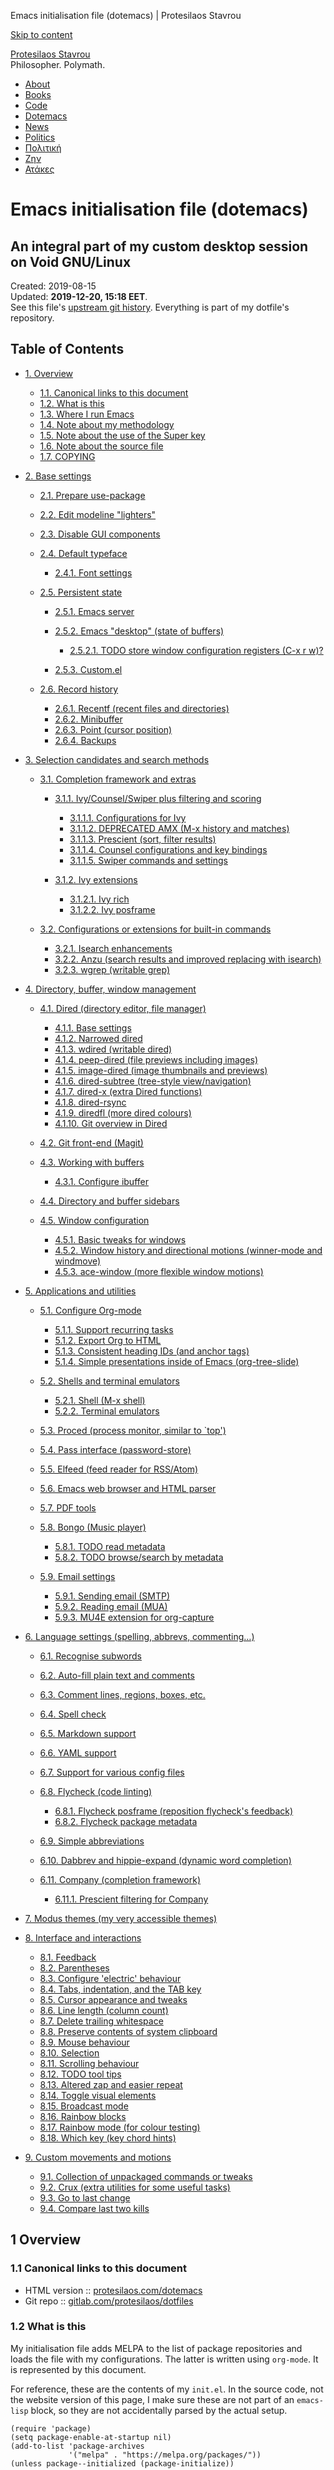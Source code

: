 Emacs initialisation file (dotemacs) | Protesilaos Stavrou

[[#content][Skip to content]]

[[https://protesilaos.com/][Protesilaos Stavrou]]\\
Philosopher. Polymath.

- [[https://protesilaos.com/about/][About]]
- [[https://protesilaos.com/books/][Books]]
- [[https://protesilaos.com/codelog/][Code]]
- [[https://protesilaos.com/dotemacs/][Dotemacs]]
- [[https://protesilaos.com/news/][News]]
- [[https://protesilaos.com/politics/][Politics]]
- [[https://protesilaos.com/greek/][Πολιτική]]
- [[https://protesilaos.com/life/][Ζην]]
- [[https://protesilaos.com/jokes/][Ατάκες]]

<<content>>

* Emacs initialisation file (dotemacs)
  :PROPERTIES:
  :CUSTOM_ID: emacs-initialisation-file-dotemacs
  :END:

** An integral part of my custom desktop session on Void GNU/Linux
   :PROPERTIES:
   :CUSTOM_ID: an-integral-part-of-my-custom-desktop-session-on-void-gnulinux
   :CLASS: subtitle
   :END:

Created: 2019-08-15\\
Updated: *2019-12-20, 15:18 EET*.\\
See this file's
[[https://gitlab.com/protesilaos/dotfiles/commits/master/emacs/.emacs.d/emacs-init.org][upstream
git history]]. Everything is part of my dotfile's repository.\\

<<table-of-contents>>
** Table of Contents
   :PROPERTIES:
   :CUSTOM_ID: table-of-contents
   :END:

<<text-table-of-contents>>

- [[#h:9ff13b78-42b8-49fe-9e23-0307c780de93][1. Overview]]

  - [[#h:0a9b72b3-aa4a-4c5c-a654-d4bc04b31bbd][1.1. Canonical links to
    this document]]
  - [[#h:8cfd5674-4997-44c7-bb7a-1869d5d53538][1.2. What is this]]
  - [[#h:044977f2-a909-4804-bf89-576dd429d405][1.3. Where I run Emacs]]
  - [[#h:a654fcb5-0163-4dc6-977a-8c50175118a1][1.4. Note about my
    methodology]]
  - [[#h:fbba4dea-9cc8-4e73-bffa-02aab10a6703][1.5. Note about the use
    of the Super key]]
  - [[#h:00d9f2e2-84a2-4ff8-8388-e9f4f704a262][1.6. Note about the
    source file]]
  - [[#h:1b9e6455-ba10-4683-88d4-738ecc41cdf6][1.7. COPYING]]

- [[#h:4d42f3e3-e96f-4125-a819-0544a21d45f3][2. Base settings]]

  - [[#h:cfa129a4-3394-4911-9097-4544df4e6ed9][2.1. Prepare
    use-package]]
  - [[#h:b31005e3-c475-4be9-87fd-85b404550d8c][2.2. Edit modeline
    "lighters"]]
  - [[#h:ae48fe61-a3c3-4132-8986-785f9bfbeafb][2.3. Disable GUI
    components]]
  - [[#h:7a4dd5b8-724d-4f7c-b5ee-01d8ac98bda9][2.4. Default typeface]]

    - [[#h:e03b6415-a18f-4058-b9b0-5721d38c6c50][2.4.1. Font settings]]

  - [[#h:8798f77e-ad6c-4b3c-b808-c617b7135441][2.5. Persistent state]]

    - [[#h:b40b36f1-c00d-4677-8efb-f1e18c4c4b8d][2.5.1. Emacs server]]
    - [[#h:b8d23f7d-acb8-49df-990c-3065df4f32e8][2.5.2. Emacs "desktop"
      (state of buffers)]]

      - [[#h:2f4b0490-01be-43e5-a952-c61226504e4e][2.5.2.1. TODO store
        window configuration registers (C-x r w)?]]

    - [[#h:b24ce3fc-a12c-4d21-93d7-c1e7bd36a65d][2.5.3. Custom.el]]

  - [[#h:ab868c1a-7ca6-4f54-83d8-eab49447da82][2.6. Record history]]

    - [[#h:5723c4bb-ff6c-449f-bb60-be66fab3f137][2.6.1. Recentf (recent
      files and directories)]]
    - [[#h:2733674b-51f9-494e-b34d-e8842ac4ef96][2.6.2. Minibuffer]]
    - [[#h:ae1cad56-c12c-4bd5-a5cc-e85c0ad4b978][2.6.3. Point (cursor
      position)]]
    - [[#h:3d2e3e65-b860-4ad7-87d2-24e4e9d0e296][2.6.4. Backups]]

- [[#h:5c060e2e-231d-4896-a5d2-b3fb4134764e][3. Selection candidates and
  search methods]]

  - [[#h:98d3abcc-f34e-4029-aabc-740f0b6421f8][3.1. Completion framework
    and extras]]

    - [[#h:d76e14b0-2002-4efa-8fef-cb3cd42d3d80][3.1.1.
      Ivy/Counsel/Swiper plus filtering and scoring]]

      - [[#h:ba8cd15e-97b8-40e1-804e-2badaca14c1d][3.1.1.1.
        Configurations for Ivy]]
      - [[#h:0ec97e10-e18d-4313-8f7b-3a202324d74c][3.1.1.2. DEPRECATED
        AMX (M-x history and matches)]]
      - [[#h:87b37547-5941-4f20-baf6-4d00cde1151a][3.1.1.3. Prescient
        (sort, filter results)]]
      - [[#h:919f942a-f99d-437f-b010-af21264246f3][3.1.1.4. Counsel
        configurations and key bindings]]
      - [[#h:8b7f982b-911f-4437-a448-b7288855fbda][3.1.1.5. Swiper
        commands and settings]]

    - [[#h:93cb57d4-b4ea-4431-8a95-f0437bc4206f][3.1.2. Ivy extensions]]

      - [[#h:fe6839a7-f6cd-48c8-bf6e-d4d8519d02fc][3.1.2.1. Ivy rich]]
      - [[#h:fe69c898-3d58-4c7f-a870-3cc1b9ac438c][3.1.2.2. Ivy
        posframe]]

  - [[#h:67dac9fe-5c15-437d-bb3e-26b293affa45][3.2. Configurations or
    extensions for built-in commands]]

    - [[#h:b67687ee-25a3-4bf4-a924-180ccb63c629][3.2.1. Isearch
      enhancements]]
    - [[#h:4c1a2270-ddf6-453f-bdcb-914f455b896a][3.2.2. Anzu (search
      results and improved replacing with isearch)]]
    - [[#h:42624165-f4cb-4318-abce-c11232426880][3.2.3. wgrep (writable
      grep)]]

- [[#h:402cb0db-1e93-4b1f-8f6d-e17b4409fb86][4. Directory, buffer,
  window management]]

  - [[#h:c519300f-8a9a-472b-b26d-c2f49adbdb5d][4.1. Dired (directory
    editor, file manager)]]

    - [[#h:751a310d-c63e-461c-a6e1-dfdfdb01cb92][4.1.1. Base settings]]
    - [[#h:affb6142-6216-43b6-9d66-e7b18d65e79e][4.1.2. Narrowed dired]]
    - [[#h:ab318722-fe96-4044-8811-f04f2ed74c06][4.1.3. wdired (writable
      dired)]]
    - [[#h:a90fb337-3cce-438a-a209-82b7eb42605f][4.1.4. peep-dired (file
      previews including images)]]
    - [[#h:30e647cb-aee5-45d9-93b4-dc4e855fd0a6][4.1.5. image-dired
      (image thumbnails and previews)]]
    - [[#h:6f25c4c1-c504-44e8-8fe5-280d780f0897][4.1.6. dired-subtree
      (tree-style view/navigation)]]
    - [[#h:56cbacd7-1fe6-447c-a77f-645edbaa3c6c][4.1.7. dired-x (extra
      Dired functions)]]
    - [[#h:94cd0dcb-4d1b-4641-9090-73934ded6e31][4.1.8. dired-rsync]]
    - [[#h:26ddf3cb-60f0-4e06-8c03-523fc092b8e8][4.1.9. diredfl (more
      dired colours)]]
    - [[#h:796dc01d-a013-498f-8774-6271eaef512d][4.1.10. Git overview in
      Dired]]

  - [[#h:76d1b392-e693-40dc-b320-d4c1047115ab][4.2. Git front-end
    (Magit)]]
  - [[#h:137f16fe-4f88-4b4d-bd71-cd978c9fdcd5][4.3. Working with
    buffers]]

    - [[#h:06290f9c-491c-45b2-b213-0248f890c83d][4.3.1. Configure
      ibuffer]]

  - [[#h:794f5d6d-bdd7-4c38-aada-22563939f48c][4.4. Directory and buffer
    sidebars]]
  - [[#h:12591f89-eeea-4b12-93e8-9293504e5a12][4.5. Window
    configuration]]

    - [[#h:3d8ebbb1-f749-412e-9c72-5d65f48d5957][4.5.1. Basic tweaks for
      windows]]
    - [[#h:6b4f7792-6ccd-45d5-b262-01d200639072][4.5.2. Window history
      and directional motions (winner-mode and windmove)]]
    - [[#h:4337228f-7ee5-4f59-b435-61534538c66f][4.5.3. ace-window (more
      flexible window motions)]]

- [[#h:fa8bd8af-de14-489b-bc56-1a9bb3ef9f0f][5. Applications and
  utilities]]

  - [[#h:4e8347de-415e-4804-b383-d61499e05ca1][5.1. Configure Org-mode]]

    - [[#h:26501a5a-ad17-4146-b095-4749579a103e][5.1.1. Support
      recurring tasks]]
    - [[#h:087f3e10-b270-4a5c-b5e4-dbb2b4964f61][5.1.2. Export Org to
      HTML]]
    - [[#h:031f7dbf-19e4-4ddf-a3d3-f648261412f6][5.1.3. Consistent
      heading IDs (and anchor tags)]]
    - [[#h:5571e3b2-1593-4c9c-82f4-ed5f50f69f11][5.1.4. Simple
      presentations inside of Emacs (org-tree-slide)]]

  - [[#h:0df1db3a-30ee-43e5-9086-92951a58164f][5.2. Shells and terminal
    emulators]]

    - [[#h:98804f0d-f2dd-41a4-b8df-c1bd04ef7f7a][5.2.1. Shell (M-x
      shell)]]
    - [[#h:91be4c80-d9ca-4628-8f4f-89bbbfeb32e2][5.2.2. Terminal
      emulators]]

  - [[#h:6b56ce11-c84c-4b6d-98c7-bc3eefbe9325][5.3. Proced (process
    monitor, similar to `top')]]
  - [[#h:1d2bf0d0-4806-4e04-a320-7d6538ef2e78][5.4. Pass interface
    (password-store)]]
  - [[#h:f2528ad5-912c-45c5-a077-fe76623ff22b][5.5. Elfeed (feed reader
    for RSS/Atom)]]
  - [[#h:524bc702-ff55-4ed9-9a38-26d30d64591d][5.6. Emacs web browser
    and HTML parser]]
  - [[#h:d04d5803-fcd5-4b15-9e2f-ea14b8d5c8c0][5.7. PDF tools]]
  - [[#h:758afe0d-bc7c-4afc-9c6b-b5e569901591][5.8. Bongo (Music
    player)]]

    - [[#h:f00519f1-6a03-40a7-b09f-bc3a44c78520][5.8.1. TODO read
      metadata]]
    - [[#h:20b198e8-ac38-4fcd-9f76-1992aeb66cb4][5.8.2. TODO
      browse/search by metadata]]

  - [[#h:5ad80664-3163-4d9d-be65-462637d77903][5.9. Email settings]]

    - [[#h:2d793cf8-83f5-4830-b73d-78385d9b96dd][5.9.1. Sending email
      (SMTP)]]
    - [[#h:2a93d8bf-200a-4d23-9be3-276a907947e1][5.9.2. Reading email
      (MUA)]]
    - [[#h:ab106725-ae5d-4ce2-8160-d2f8c46cb563][5.9.3. MU4E extension
      for org-capture]]

- [[#h:8fc1f9ca-f5ae-407a-b721-aab414ca657b][6. Language settings
  (spelling, abbrevs, commenting...)]]

  - [[#h:899cff89-a517-41d5-8c55-b91c6aba8c9d][6.1. Recognise subwords]]
  - [[#h:1ae84fae-efc1-4bcc-9542-55b4ab8391a3][6.2. Auto-fill plain text
    and comments]]
  - [[#h:fa56241c-6840-4a39-8f59-18460d37fc69][6.3. Comment lines,
    regions, boxes, etc.]]
  - [[#h:3f1b2856-c6b7-418a-9d7d-464bd1ebe69c][6.4. Spell check]]
  - [[#h:7e0416c0-3acc-4748-9eca-4dd4da11d79b][6.5. Markdown support]]
  - [[#h:c6a1aa30-4850-40b4-9764-302d98ba95fc][6.6. YAML support]]
  - [[#h:3a5ec3f9-1087-4409-88d5-2468a0aa385e][6.7. Support for various
    config files]]
  - [[#h:b8bfcc05-c0d3-4093-b3fe-f06187d22c6a][6.8. Flycheck (code
    linting)]]

    - [[#h:4566f37c-43c4-4d9e-bd70-80a5e6cf69e5][6.8.1. Flycheck
      posframe (reposition flycheck's feedback)]]
    - [[#h:bc435c0c-f8ad-4fb6-a68e-e94d8455ba22][6.8.2. Flycheck package
      metadata]]

  - [[#h:33cd69cc-1a50-4abb-9f09-cae98dc8998b][6.9. Simple
    abbreviations]]
  - [[#h:57dcf193-0c4e-4ee6-9b2d-6892558b0a84][6.10. Dabbrev and
    hippie-expand (dynamic word completion)]]
  - [[#h:d2e402b3-c947-42fc-af80-b8a982082a1b][6.11. Company (completion
    framework)]]

    - [[#h:763a4a35-62a2-4fc5-9ba4-4d2212aa7fe4][6.11.1. Prescient
      filtering for Company]]

- [[#h:b7444e76-75d4-4ae6-a9d6-96ff9408efe6][7. Modus themes (my very
  accessible themes)]]
- [[#h:b6bd2eea-8269-4029-b446-ee340c12ebc3][8. Interface and
  interactions]]

  - [[#h:1f7c0bf3-8b0e-4baa-b1e0-7e89053d36cb][8.1. Feedback]]
  - [[#h:3d374354-843f-4efa-aa38-1ba2c9ccc14c][8.2. Parentheses]]
  - [[#h:ed95ef3e-75e6-4e53-b3bc-4aee540fe3d9][8.3. Configure 'electric'
    behaviour]]
  - [[#h:d51d37df-4e58-4e0b-85a1-019ceda342f6][8.4. Tabs, indentation,
    and the TAB key]]
  - [[#h:cf9086c1-1b33-4127-a716-de94259e14a0][8.5. Cursor appearance
    and tweaks]]
  - [[#h:c392fef1-17b7-4cc0-b0e2-2b3edd0eed3c][8.6. Line length (column
    count)]]
  - [[#h:d73479be-91de-4325-a93b-3f7fdcbb642e][8.7. Delete trailing
    whitespace]]
  - [[#h:9eae0d2a-eef1-4b14-b883-39094be4de71][8.8. Preserve contents of
    system clipboard]]
  - [[#h:02572210-eb26-4941-8f7c-666a0314877b][8.9. Mouse behaviour]]
  - [[#h:d53b7b54-924a-443b-955a-3c5b222e3a90][8.10. Selection]]
  - [[#h:0c44b318-813a-4f4a-b596-75df4a86476b][8.11. Scrolling
    behaviour]]
  - [[#h:9f492949-70fb-4fba-a0ea-569d4a240be8][8.12. TODO tool tips]]
  - [[#h:5f6ffe61-f0cc-41ad-9d2f-46ad181c3a00][8.13. Altered zap and
    easier repeat]]
  - [[#h:cb76fcee-e304-4b86-a764-6c3c6775da51][8.14. Toggle visual
    elements]]
  - [[#h:0e5c777b-a1e9-4421-8b92-fcadfb1692ad][8.15. Broadcast mode]]
  - [[#h:d8c7292f-e7bd-43ff-962e-d9b2c6fc6b27][8.16. Rainbow blocks]]
  - [[#h:9061c694-5f45-46b0-a878-6bcfb018e18d][8.17. Rainbow mode (for
    colour testing)]]
  - [[#h:d066905d-4c6c-4fe5-8077-e806353b8929][8.18. Which key (key
    chord hints)]]

- [[#h:9aa933d2-70a9-426a-aeb2-2fa21bc67d97][9. Custom movements and
  motions]]

  - [[#h:2442f3bf-3ffb-431d-82d9-8a44954355b1][9.1. Collection of
    unpackaged commands or tweaks]]
  - [[#h:ff6909e4-1c3e-4f57-bb12-9e6679db63fc][9.2. Crux (extra
    utilities for some useful tasks)]]
  - [[#h:ac889a76-1092-449e-a184-9092093f3103][9.3. Go to last change]]
  - [[#h:97e82006-9ba9-49ee-8f69-280b4beee831][9.4. Compare last two
    kills]]

<<outline-container-org1f25095>>
** <<org1f25095>>1 Overview
   :PROPERTIES:
   :CUSTOM_ID: h:9ff13b78-42b8-49fe-9e23-0307c780de93
   :END:

<<text-h:9ff13b78-42b8-49fe-9e23-0307c780de93>>

<<outline-container-orgdc858d7>>
*** <<orgdc858d7>>1.1 Canonical links to this document
    :PROPERTIES:
    :CUSTOM_ID: h:0a9b72b3-aa4a-4c5c-a654-d4bc04b31bbd
    :END:

<<text-h:0a9b72b3-aa4a-4c5c-a654-d4bc04b31bbd>>
- HTML
  version :: [[https://protesilaos.com/dotemacs][protesilaos.com/dotemacs]]
- Git
  repo :: [[https://gitlab.com/protesilaos/dotfiles][gitlab.com/protesilaos/dotfiles]]

<<outline-container-org3e790ba>>
*** <<org3e790ba>>1.2 What is this
    :PROPERTIES:
    :CUSTOM_ID: h:8cfd5674-4997-44c7-bb7a-1869d5d53538
    :END:

<<text-h:8cfd5674-4997-44c7-bb7a-1869d5d53538>>
My initialisation file adds MELPA to the list of package repositories
and loads the file with my configurations. The latter is written using
=org-mode=. It is represented by this document.

For reference, these are the contents of my =init.el=. In the source
code, not the website version of this page, I make sure these are not
part of an =emacs-lisp= block, so they are not accidentally parsed by
the actual setup.

#+BEGIN_EXAMPLE
    (require 'package)
    (setq package-enable-at-startup nil)
    (add-to-list 'package-archives
                 '("melpa" . "https://melpa.org/packages/"))
    (unless package--initialized (package-initialize))

    (require 'org)
    (org-babel-load-file (expand-file-name "~/.emacs.d/emacs-init.org"))
#+END_EXAMPLE

The present document is an example of "literate programming": a
combination of ordinary language and inline code blocks. Emacs knows how
to parse this file properly so as to evaluate only the elisp ("Emacs
Lisp") included herein. The rest is for humans to make sense of my
additions and their underlying rationale.

I find this paradigm particularly helpful for sharing Emacs
configurations with a wider audience that includes new or potential
users (I started in early July 2019).

Code blocks are wrapped between =#+BEGIN_SRC= and =#+END_SRC= tags (not
visible in the website version of this page), which can be quickly
inserted with the key chord =<s TAB=. For more on this, refer to
[[#h:4e8347de-415e-4804-b383-d61499e05ca1][Org's section further
below]].

As for the various settings included herein, you can learn /even more/
about them by using
[[https://protesilaos.com/codelog/2019-08-24-emacs-docs-discovery/][Emacs'
built-in documentation]] (great for discovering new features and pieces
of functionality).

<<outline-container-orge8abe0d>>
*** <<orge8abe0d>>1.3 Where I run Emacs
    :PROPERTIES:
    :CUSTOM_ID: h:044977f2-a909-4804-bf89-576dd429d405
    :END:

<<text-h:044977f2-a909-4804-bf89-576dd429d405>>
My OS is Void Linux. I use the Emacs package provided by my distro. I do
not optimise for portability across different versions or operating
systems.

<<outline-container-org901378c>>
*** <<org901378c>>1.4 Note about my methodology
    :PROPERTIES:
    :CUSTOM_ID: h:a654fcb5-0163-4dc6-977a-8c50175118a1
    :END:

<<text-h:a654fcb5-0163-4dc6-977a-8c50175118a1>>
I choose external packages only after I try the defaults. The idea is to
take things slowly and learn along the way, while consulting the
official manual and relevant documentation. This is necessary to make an
informed decision about what is actually missing and what could be
improved further.

External packages that I do use are either a clear upgrade over the
defaults or otherwise extend the functionality of what is already
available. For example, =magit= is the superior choice for working with
git, while =Ivy= offers a richer experience than that of either
=ido-mode= or =icomplete=.

When I first switched to Emacs, in early July 2019, I kept my "dotemacs"
separate from [[https://gitlab.com/protesilaos/dotfiles][my dotfiles]].
The idea was not to break things until I could reach a stable state. My
Emacs usage has evolved ever since to encompass workflows that were once
covered by standalone CLI/TUI tools that were part of my dotfiles. For
example, I now only use =mu4e= instead of =mutt=, or =elfeed= instead of
=newsboat=.

As of November 12, 2019, Emacs is a core part of my dotfiles. The repo
is still in a state of transition, as I am reviewing practically every
aspect of it, both to accommodate Emacs and to optimise for my new
distro: Void Linux.

Though a former Vim user, I decided *not* to use =evil-mode= or any kind
of Vi emulation. I wanted to do things differently in order to
ultimately set on the best approach going forward. I have eventually
settled on a system that builds on top of the "Emacs way" to key
bindings. I believe that a mnemonics-based set of keys is easier to
memorise and to expand considerably (also see
[[#h:fbba4dea-9cc8-4e73-bffa-02aab10a6703][my use of the Super key]]).

<<outline-container-orgb94b24a>>
*** <<orgb94b24a>>1.5 Note about the use of the Super key
    :PROPERTIES:
    :CUSTOM_ID: h:fbba4dea-9cc8-4e73-bffa-02aab10a6703
    :END:

<<text-h:fbba4dea-9cc8-4e73-bffa-02aab10a6703>>
Some sections of this document assign functions to =s-KEY=. In most
cases, these are alternative ways of invoking /common commands/ that are
bound to otherwise awkward key chords. The original keys will continue
to function as intended (for example, =C-x o= is also =s-o=).

Note that your choice of desktop environment might render some of these
useless. The DE will simply intercept the key chord before it is ever
sent to Emacs. For example, GNOME has a *hidden* key mapping to =s-p=,
which does something with monitors (last time I checked on GNOME 3.30).
Such bindings are scattered throughout the config database that is
normally accessed with =gsettings= or the =dconf-editor=.

Similarly, a tiling window manager that binds practically all of its
motions to Super, will cause you trouble. Personally, I have enabled the
Hyper key and am now using it as an extra modifier for controlling my
bespoke BSPWM setup
([[https://gitlab.com/protesilaos/dotfiles/commit/ec885d16be726df122d88bcf4494210ae300cfa7][comprehensive
documentation in this commit]]).

<<outline-container-org3ec6d3c>>
*** <<org3ec6d3c>>1.6 Note about the source file
    :PROPERTIES:
    :CUSTOM_ID: h:00d9f2e2-84a2-4ff8-8388-e9f4f704a262
    :END:

<<text-h:00d9f2e2-84a2-4ff8-8388-e9f4f704a262>>
If you are reading the source code for this file (available in my
[[https://gitlab.com/protesilaos/dotfiles][dotfiles repo on Gitlab]]),
you will notice some metadata tags specific to =org-mode= below each
heading. These are generated by the functions that are defined in the
package declaration for =org-id=. The idea is to keep anchor tags
consistent when generating a new HTML version of this document.

<<outline-container-orgc2e20d9>>
*** <<orgc2e20d9>>1.7 COPYING
    :PROPERTIES:
    :CUSTOM_ID: h:1b9e6455-ba10-4683-88d4-738ecc41cdf6
    :END:

<<text-h:1b9e6455-ba10-4683-88d4-738ecc41cdf6>>
Copyright (c) 2019 Protesilaos Stavrou <info@protesilaos.com>

This file is free software: you can redistribute it and/or modify it
under the terms of the GNU General Public License as published by the
Free Software Foundation, either version 3 of the License, or (at your
option) any later version.

This file is distributed in the hope that it will be useful, but WITHOUT
ANY WARRANTY; without even the implied warranty of MERCHANTABILITY or
FITNESS FOR A PARTICULAR PURPOSE. See the GNU General Public License for
more details.

You should have received a copy of the GNU General Public License along
with this file. If not, see [[http://www.gnu.org/licenses/]].

<<outline-container-org957df19>>
** <<org957df19>>2 Base settings
   :PROPERTIES:
   :CUSTOM_ID: h:4d42f3e3-e96f-4125-a819-0544a21d45f3
   :END:

<<text-h:4d42f3e3-e96f-4125-a819-0544a21d45f3>>

<<outline-container-org04886c9>>
*** <<org04886c9>>2.1 Prepare use-package
    :PROPERTIES:
    :CUSTOM_ID: h:cfa129a4-3394-4911-9097-4544df4e6ed9
    :END:

<<text-h:cfa129a4-3394-4911-9097-4544df4e6ed9>>
This is a tool that streamlines the configuration of /packages/. Though
this might not be readily apparent, a "package" in Emacs parlance is any
elisp file that is evaluated by Emacs. This includes libraries that are
shipped with the upstream distribution.

As such I have two ways of implementing =use-package=:

1. To install and set up external packages. Those are denoted by the
   inclusion of =:ensure t=.
2. To configure default packages. No =:ensure t= for them.

#+BEGIN_EXAMPLE
    (unless (package-installed-p 'use-package)
      (package-refresh-contents)
      (package-install 'use-package))
    (eval-when-compile
      (require 'use-package))
#+END_EXAMPLE

Settings that do not have a corresponding package are declared using the
special =use-package emacs= notation.

<<outline-container-org0e05cb4>>
*** <<org0e05cb4>>2.2 Edit modeline "lighters"
    :PROPERTIES:
    :CUSTOM_ID: h:b31005e3-c475-4be9-87fd-85b404550d8c
    :END:

<<text-h:b31005e3-c475-4be9-87fd-85b404550d8c>>
In Emacs speak, the name of a mode present at the modeline is called a
"lighter". For example, Flyspell's lighter is "Fly".

With this package we can edit or rename lighters, or altogether hide
them (the information is still available when running =C-h m=).
Furthermore, the functionality can be integrated in every package
declaration of =use-package=: you will see a =:delight= tag.

#+BEGIN_EXAMPLE
    (use-package delight
      :ensure t
      :after use-package)
#+END_EXAMPLE

<<outline-container-org60b9925>>
*** <<org60b9925>>2.3 Disable GUI components
    :PROPERTIES:
    :CUSTOM_ID: h:ae48fe61-a3c3-4132-8986-785f9bfbeafb
    :END:

<<text-h:ae48fe61-a3c3-4132-8986-785f9bfbeafb>>
Overview of these settings:

- I normally use the GTK (GUI) variant of Emacs. I prefer not to have
  any of the elements that come with it. This keeps the window clean.
  The only "interface" component that remains in place is the mode line,
  which is not part of the GUI toolkit anyway...
- The start-up screen that offers an overview of GNU Emacs is also
  disabled. It is useful for beginners, but is rendered obsolete once
  you familiarise yourself with the essentials.
- The pair of key bindings that involve =z= minimise the Emacs frame.
  This is technically an interface action, in that it assumes my window
  manager has a minimise function or that I want to have such a motion
  inside of Emacs. Disable them.
- Also disable the "hello file" function, because it crashes Emacs. I
  assume this has to do with font rendering and missing font files, as I
  experienced similar issues on various terminal emulators.

#+BEGIN_EXAMPLE
    (use-package emacs
      :custom
      (use-file-dialog nil)
      (use-dialog-box nil)
      (inhibit-splash-screen t)
      :config
      (menu-bar-mode -1)
      (tool-bar-mode -1)
      (scroll-bar-mode -1)
      (global-unset-key (kbd "C-z"))
      (global-unset-key (kbd "C-x C-z"))
      (global-unset-key (kbd "C-h h")))
#+END_EXAMPLE

<<outline-container-org10cb19c>>
*** <<org10cb19c>>2.4 Default typeface
    :PROPERTIES:
    :CUSTOM_ID: h:7a4dd5b8-724d-4f7c-b5ee-01d8ac98bda9
    :END:

<<text-h:7a4dd5b8-724d-4f7c-b5ee-01d8ac98bda9>>

<<outline-container-org16436ee>>
**** <<org16436ee>>2.4.1 Font settings
     :PROPERTIES:
     :CUSTOM_ID: h:e03b6415-a18f-4058-b9b0-5721d38c6c50
     :END:

<<text-h:e03b6415-a18f-4058-b9b0-5721d38c6c50>>
I use Hack, which is a derivative of the venerable DejaVu Sans Mono.
Hack is my favourite typeface overall, though I do not enjoy everything
in the standard Hack distribution. The lack of a slab in the letter "i"
can cause issues, the shape of "1" is exaggerated, the dot/spot inside
the "0" is disproportionately large. Thankfully, upstream provides a
[[https://github.com/source-foundry/alt-hack][repository with
alternatives glyphs]], for those who wish to build a variant themselves.
I used this to do the following:

- Use slabbed version of letter "i" /only/ for the Regular and Bold
  variants. Italics and Bold Italics will use the default slab-less
  glyph.
- Use a slab-less "1", which clearly disambiguates it from slabbed "i".
- Use "3" with a flat top in Regular and Bold variants. Leave them
  unchanged for their italicised counterparts.
- Use knife variant of "f" for the Italic and Bold Italic sets. The
  default glyph remains in tact for Regular and Bold.
- Use dotted zero in Regular and Bold sets, while reverting to diamond
  zero for the italic variants. The use of a dot and a diamond is
  necessary to offer the /impression/ of similarity between roman and
  italic variations.

Here is the git repo of my
[[https://gitlab.com/protesilaos/hack-font-mod][custom Hack font]]. It
is available under the same terms as "Hack" itself (MIT License). Note
that you should better remove any other build of the original typeface
before using my mod. On Debian and Void Linux (and probably all other
distros) per-user fonts are read from =~/.local/share/fonts/=. If you
are on Void, check my
[[https://gitlab.com/protesilaos/void-packages][personal templates]] for
=xbps-src=, which includes a build for this font that installs
system-wide. Also refer to [[https://gitlab.com/protesilaos/dotfiles][my
dotfiles]] for the relevant =fontconfig= settings.

#+BEGIN_EXAMPLE
    (use-package emacs
      :custom
      (x-underline-at-descent-line t)
      (underline-minimum-offset 1)
      :config
      (defun prot/font-family-size (family size)
        "Set frame font for FAMILY at SIZE."
        (set-frame-font (concat family "-" (number-to-string size)) t t))

      (defun prot/laptop-fonts ()
        "Pass desired argument to `prot/font-sizes' for use on my
    small laptop monitor."
        (interactive)
        (when window-system
          (prot/font-family-size "Hack" 10.5)))

      (defun prot/desktop-fonts ()
        "Pass desired argument to `prot/font-sizes' for use on my
    larger desktop monitor."
        (interactive)
        (when window-system
          (prot/font-family-size "Hack" 11.5)))

      (defun prot/fonts-per-monitor ()
        "Choose between `prot/laptop-fonts' and `prot/desktop-fonts'
    based on the width of the monitor.  The calculation is based on
    the maximum width of my laptop's screen."
      (interactive)
      (when window-system
        (if (> (display-pixel-width) 1366)
            (prot/desktop-fonts)
          (prot/laptop-fonts))))

      :hook
      (after-init . prot/fonts-per-monitor))
#+END_EXAMPLE

And here is a typeface suitability test: can you discern the character
at a quick glance? If yes, the font is good, else search for something
else.

#+BEGIN_EXAMPLE
    ()[]{}<>«»‹›
    6bB8&0ODdo
    1tiIlL|
    !ij
    5$Ss
    7Zz
    gqp
    nmMN
    uvvwWuuw
    x×X
    .,·°;:¡!¿?
    :;
    `'
    ‘’
    ''"
    '
    "
    “”
    -~≈=_.…

    Sample character set
    Check for monospacing and Greek glyphs

    ABCDEFGHIJKLMNOPQRSTUVWXYZ
    abcdefghijklmnopqrstuvwxyz
    1234567890#%^*
    ΑΒΓΔΕΖΗΘΙΚΛΜΝΞΟΠΡΣΤΥΦΧΨΩ
    αβγδεζηθικλμνξοπρστυφχψω
#+END_EXAMPLE

<<outline-container-org3bd0354>>
*** <<org3bd0354>>2.5 Persistent state
    :PROPERTIES:
    :CUSTOM_ID: h:8798f77e-ad6c-4b3c-b808-c617b7135441
    :END:

<<text-h:8798f77e-ad6c-4b3c-b808-c617b7135441>>

<<outline-container-orgcd0dd38>>
**** <<orgcd0dd38>>2.5.1 Emacs server
     :PROPERTIES:
     :CUSTOM_ID: h:b40b36f1-c00d-4677-8efb-f1e18c4c4b8d
     :END:

<<text-h:b40b36f1-c00d-4677-8efb-f1e18c4c4b8d>>
The following uses the first /running/ process as the one others may
connect to. This means that calling =emacsclient= (with or without
=--create-frame=), will share the same buffer list and data as the
original running process. The server persists for as long as there is an
Emacs frame attached to said server.

#+BEGIN_EXAMPLE
    (use-package server
      :hook (after-init . server-start))
#+END_EXAMPLE

I personally have no need for the server per se: I launch Emacs and keep
it open for as long as I am on the computer. That is mostly there in
case some external functionality calls the =$EDITOR= environment
variable. Though, again, this has never happened in practice as I use
Emacs for practically everything.

<<outline-container-orge1e716e>>
**** <<orge1e716e>>2.5.2 Emacs "desktop" (state of buffers)
     :PROPERTIES:
     :CUSTOM_ID: h:b8d23f7d-acb8-49df-990c-3065df4f32e8
     :END:

<<text-h:b8d23f7d-acb8-49df-990c-3065df4f32e8>>
What I find more useful is the ability to save the state I was in: the
name and position of buffers, and the like. Emacs calls this state of
affairs the "desktop". Preserving it saves me from any possible crash or
when I need to close Emacs and re-launch it later (my hardware is
limited, so I do not keep it running while I am away).

Overview of my settings:

- Enable the mode that saves the "desktop", instructing it to load a
  small number of buffers at launch (=desktop-restore-eager=). The
  remainder of the buffer list will be loaded lazily.
- Now we must tell it where to store the files it generates and how
  often it should save. Concerning the latter, the default is to store
  the state every time it changes. I find that a bit too much, so I set
  a timeout of five minutes of idleness.
- Note the =desktop-load-locked-desktop=. By default, Emacs locks the
  desktop file while it runs. The lock is removed upon exiting. This is
  a safety mechanism. There are two cases where the lock can create
  issues:

  - Emacs has crashed, meaning that it exited abruptly and was not able
    to unlock the desktop. Upon re-lauch Emacs will prompt you whether
    to load the locked file. You normally want to answer affirmatively.
  - Emacs runs in daemon mode, where it does not ask questions upon
    loading. In this case the lock is ignored.
  - Because I am only affected by the former, I choose to disable the
    prompt and just load the thing directly. Otherwise, I would set it
    to =nil=.

- Do not restore frame configurations. Causes problems with the way my
  themes are loaded. Besides, window layouts are not important to me,
  since I use the buffer-switching methods to move around.
- Ask what to do in case the session has a newer file that the one it
  initially started out with (e.g. when a new frame runs in parallel to
  the older one).

#+BEGIN_EXAMPLE
    (use-package desktop
      :custom
      (desktop-auto-save-timeout 300)
      (desktop-dirname "~/.emacs.d/")
      (desktop-base-file-name "desktop")
      (desktop-files-not-to-save nil)
      (desktop-globals-to-clear nil)
      (desktop-load-locked-desktop t)
      (desktop-missing-file-warning t)
      (desktop-restore-eager 3)
      (desktop-restore-frames nil)
      (desktop-save 'ask-if-new)
      :hook (after-init . (lambda () (desktop-save-mode 1))))
#+END_EXAMPLE

<<outline-container-orgb518815>>
***** <<orgb518815>>2.5.2.1 TODO store window configuration registers
(C-x r w)?
      :PROPERTIES:
      :CUSTOM_ID: h:2f4b0490-01be-43e5-a952-c61226504e4e
      :END:

<<text-h:2f4b0490-01be-43e5-a952-c61226504e4e>>

<<outline-container-orgded760e>>
**** <<orgded760e>>2.5.3 Custom.el
     :PROPERTIES:
     :CUSTOM_ID: h:b24ce3fc-a12c-4d21-93d7-c1e7bd36a65d
     :END:

<<text-h:b24ce3fc-a12c-4d21-93d7-c1e7bd36a65d>>
When you install a package or use the various customisation interfaces
to tweak things to your liking, Emacs will append a piece of elisp to
your init file. I prefer to have that stored in a separate file.

#+BEGIN_EXAMPLE
    (use-package cus-edit
      :custom
      (custom-file "~/.emacs.d/custom.el")
      :hook (after-init . (lambda ()
                            (unless (file-exists-p custom-file)
                              (write-region "" nil custom-file))
                            (load custom-file))))
#+END_EXAMPLE

<<outline-container-org068717a>>
*** <<org068717a>>2.6 Record history
    :PROPERTIES:
    :CUSTOM_ID: h:ab868c1a-7ca6-4f54-83d8-eab49447da82
    :END:

<<text-h:ab868c1a-7ca6-4f54-83d8-eab49447da82>>

<<outline-container-orgae09907>>
**** <<orgae09907>>2.6.1 Recentf (recent files and directories)
     :PROPERTIES:
     :CUSTOM_ID: h:5723c4bb-ff6c-449f-bb60-be66fab3f137
     :END:

<<text-h:5723c4bb-ff6c-449f-bb60-be66fab3f137>>
This is a built-in mode that keeps track of the files you have opened,
allowing you go back to them faster. It can also integrate with a
completion framework to populate their "virtual buffers" list.

A few words about the variables I configure:

- Enable the mode and define the file it should use to store the list of
  files.
- Allow only 10 items in the menu. This is used by the menu bar, which I
  disable by default.
- Store up to 100 items at a time. The number is arbitrary but seems
  good enough for me to (a) find common items quickly, (b) do not keep
  track of everything I ever access.
- Do not prepend a number to the first ten files that appear in the
  dedicated =recentf= buffer (accessible via =recentf-open-files=).

Now some notes on my extensions:

- The functions whose name starts with "rjs" are intended to address a
  limitation in the original package that does not keep track of file
  name changes. With these we make sure that the list is updated any
  time a file is moved/renamed. My sole contribution to these functions
  is to append the =recentf-cleanup= function where appropriate, to
  ensure that only the new name is tracked, while the old is discarded.
- The function that includes Dired buffers to the list, is extracted
  from the [[https://www.emacswiki.org/emacs/recentf-ext.el][recentf-ext
  file on the Emacs Wiki]]. I use this in tandem with my completion
  framework's virtual buffers. This practically eliminates whatever need
  for a dedicated command to display recently-accessed directories
  (dired buffers).

#+BEGIN_EXAMPLE
    (use-package recentf
      :custom
      (recentf-save-file "~/.emacs.d/recentf")
      (recentf-max-menu-items 10)
      (recentf-max-saved-items 200)
      (recentf-show-file-shortcuts-flag nil)
      :config
      (recentf-mode 1)
      ;; Magic advice to rename entries in recentf when moving files in
      ;; dired.
      (defun rjs/recentf-rename-notify (oldname newname &rest args)
        (if (file-directory-p newname)
            (rjs/recentf-rename-directory oldname newname)
          (rjs/recentf-rename-file oldname newname)))

      (defun rjs/recentf-rename-file (oldname newname)
        (setq recentf-list
              (mapcar (lambda (name)
                        (if (string-equal name oldname)
                            newname
                          oldname))
                      recentf-list))
        recentf-cleanup)

      (defun rjs/recentf-rename-directory (oldname newname)
        ;; oldname, newname and all entries of recentf-list should already
        ;; be absolute and normalised so I think this can just test whether
        ;; oldname is a prefix of the element.
        (setq recentf-list
              (mapcar (lambda (name)
                        (if (string-prefix-p oldname name)
                            (concat newname (substring name (length oldname)))
                          name))
                      recentf-list))
        recentf-cleanup)

      (advice-add 'dired-rename-file :after #'rjs/recentf-rename-notify)

      (defun contrib/recentf-add-dired-directory ()
        "Include Dired buffers in the list.  Particularly useful when
    combined with a completion framework's ability to display virtual
    buffers."
        (when (and (stringp dired-directory)
                   (equal "" (file-name-nondirectory dired-directory)))
          (recentf-add-file dired-directory))))
#+END_EXAMPLE

<<outline-container-orgd61b75e>>
**** <<orgd61b75e>>2.6.2 Minibuffer
     :PROPERTIES:
     :CUSTOM_ID: h:2733674b-51f9-494e-b34d-e8842ac4ef96
     :END:

<<text-h:2733674b-51f9-494e-b34d-e8842ac4ef96>>
Keeps a record of actions involving the minibuffer.

#+BEGIN_EXAMPLE
    (use-package savehist
      :custom
      (savehist-file "~/.emacs.d/savehist")
      (history-length 1000)
      (savehist-save-minibuffer-history t)
      :config
      (savehist-mode 1))
#+END_EXAMPLE

<<outline-container-orgd330d4e>>
**** <<orgd330d4e>>2.6.3 Point (cursor position)
     :PROPERTIES:
     :CUSTOM_ID: h:ae1cad56-c12c-4bd5-a5cc-e85c0ad4b978
     :END:

<<text-h:ae1cad56-c12c-4bd5-a5cc-e85c0ad4b978>>
Just remember where the point is in any given file.

#+BEGIN_EXAMPLE
    (use-package saveplace
      :custom
      (save-place-file "~/.emacs.d/saveplace")
      :config
      (save-place-mode 1))
#+END_EXAMPLE

<<outline-container-org69e92b0>>
**** <<org69e92b0>>2.6.4 Backups
     :PROPERTIES:
     :CUSTOM_ID: h:3d2e3e65-b860-4ad7-87d2-24e4e9d0e296
     :END:

<<text-h:3d2e3e65-b860-4ad7-87d2-24e4e9d0e296>>
/This section is subject to review./

And here are some settings pertaining to backups.

#+BEGIN_EXAMPLE
    (use-package emacs
      :custom
      (backup-directory-alist '(("." . "~/.emacs.d/backup/")))
      (backup-by-copying t)
      (version-control t)
      (delete-old-versions t)
      (kept-new-versions 6)
      (kept-old-versions 2)
      (create-lockfiles nil))
#+END_EXAMPLE

<<outline-container-org40e8aa8>>
** <<org40e8aa8>>3 Selection candidates and search methods
   :PROPERTIES:
   :CUSTOM_ID: h:5c060e2e-231d-4896-a5d2-b3fb4134764e
   :END:

<<text-h:5c060e2e-231d-4896-a5d2-b3fb4134764e>>

<<outline-container-org05c532b>>
*** <<org05c532b>>3.1 Completion framework and extras
    :PROPERTIES:
    :CUSTOM_ID: h:98d3abcc-f34e-4029-aabc-740f0b6421f8
    :END:

<<text-h:98d3abcc-f34e-4029-aabc-740f0b6421f8>>
As discussed in my video about
[[https://protesilaos.com/codelog/2019-08-18-emacs-buffers-windows/][Emacs'
buffer and window management]], the optimal way of using Emacs is
through searching and narrowing selection candidates. Spend less time
worrying about where things are on the screen and more on how fast you
can bring them into focus.

<<outline-container-org19e22d4>>
**** <<org19e22d4>>3.1.1 Ivy/Counsel/Swiper plus filtering and scoring
     :PROPERTIES:
     :CUSTOM_ID: h:d76e14b0-2002-4efa-8fef-cb3cd42d3d80
     :END:

<<text-h:d76e14b0-2002-4efa-8fef-cb3cd42d3d80>>
This is a suite of tools that enhance several aspects of the Emacs
experience. Basically we have:

- =ivy= is the mechanism that handles all selection lists, narrowing
  them down using a variety of possible builders (regular expressions of
  flexible matching). It also provides a base interface for any function
  that needs to receive input based on a list of candidates.
- =counsel= provides a superset of functions for navigating the file
  system, switching buffers, etc. that expand on the basic features
  supported by Ivy. For instance, switching buffers with Counsel offers
  a preview of their contents in the window, whereas regular Ivy does
  not.
- =swiper= is a tool for performing searches, powered by Ivy, all while
  presenting a preview of the results.

<<outline-container-orgf98ed69>>
***** <<orgf98ed69>>3.1.1.1 Configurations for Ivy
      :PROPERTIES:
      :CUSTOM_ID: h:ba8cd15e-97b8-40e1-804e-2badaca14c1d
      :END:

<<text-h:ba8cd15e-97b8-40e1-804e-2badaca14c1d>>
A few highlights of my configurations in the subsequent code block:

- =ivy-height-alist= governs the maximum width of the Ivy window to 1/4
  of the viewport. I prefer this over an absolute number as I work on
  monitors with varying dimensions (though note that =ivy-posframe= will
  override it, if enabled).
- =ivy-virtual-buffers= populates buffer-switching lists with items from
  the =recentf= utility. In practice, a recently killed buffer can still
  be accessed from =counsel-switch-buffer= as if the kill had never
  occured.
- =ivy-re-builders-list= allows us to specify the algorithm for matching
  candidates. Unless specified otherwise, I am using regexp matching by
  default.
- =ivy-use-selectable-prompt= solves the problem of trying to create a
  new file system path that shares a common name with an existing item.
  Press =C-p= and proceed without further conflicts.

And here are some 'hidden' key bindings for making the most out of Ivy
(find more in the official manual).

| Key       | Function                  | Description                                   |
|-----------+---------------------------+-----------------------------------------------|
| M-o       | ivy-dispatching-done      | Show actions for current match.               |
| C-c C-o   | ivy-occur                 | Place the list in a standalone buffer.        |
| C-M-m     | ivy-call                  | Run command, keep minibuffer open.            |
| M-i       | ivy-insert-current        | Insert match in the prompt.                   |
| M-j       | ivy-yank-word             | Put word at point in the minibuffer prompt.   |
| S-SPC     | ivy-restrict-to-matches   | Restrict list to prompt (and search anew).    |
| C-SPC     | ivy-restrict-to-matches   | My alias for the above.                       |

Adding to the table above, you can always use the /universal/ =M-n= and
=M-p= to cycle through the history of entries.

With those granted, make sure to inspect the entirety of my dotemac's
section on [[#h:5c060e2e-231d-4896-a5d2-b3fb4134764e][Selection
candidates and search methods]], as the following package declaration is
but a piece of a greater whole.

#+BEGIN_EXAMPLE
    (use-package ivy
      :ensure t
      :delight
      :custom
      (ivy-count-format "(%d/%d) ")
      (ivy-height-alist '((t lambda (_caller) (/ (window-height) 4))))
      (ivy-use-virtual-buffers t)
      (ivy-wrap nil)
      (ivy-re-builders-alist
       '((counsel-M-x . ivy--regex-fuzzy)
         (t . ivy--regex-plus)))
      (ivy-display-style 'fancy)
      (ivy-use-selectable-prompt t)
      (ivy-fixed-height-minibuffer nil)
      :config
      (ivy-set-occur 'ivy-switch-buffer 'ivy-switch-buffer-occur)
      (ivy-set-occur 'swiper 'swiper-occur)
      (ivy-set-occur 'swiper-isearch 'swiper-occur)
      (ivy-set-occur 'swiper-multi 'swiper-occur) ; TODO does not work
      (ivy-mode 1)
      :hook
      (ivy-occur-mode . hl-line-mode)
      :bind (("<s-up>" . ivy-push-view)
             ("<s-down>" . ivy-switch-view)
             ("C-S-r" . ivy-resume)
             :map ivy-occur-mode-map
             ("f" . forward-char)
             ("b" . backward-char)
             ("n" . ivy-occur-next-line)
             ("p" . ivy-occur-previous-line)
             ("<C-return>" . ivy-occur-press)))
#+END_EXAMPLE

<<outline-container-org8b134da>>
***** <<org8b134da>>3.1.1.2 DEPRECATED AMX (M-x history and matches)
      :PROPERTIES:
      :CUSTOM_ID: h:0ec97e10-e18d-4313-8f7b-3a202324d74c
      :END:

<<text-h:0ec97e10-e18d-4313-8f7b-3a202324d74c>>
*UPDATE 2019-12-06:* I am deprecating =amx= in favour of =prescient=.
See [[#h:87b37547-5941-4f20-baf6-4d00cde1151a][Prescient's package
declaration]]. This section will be removed in the near future.

The =amx= package enhances the minibuffer experience, by tracking the
history of commands and ranking them automagically. I once thought it
was only meant to be used with Ido, but upon closer inspection I
realised otherwise. Great! Counsel leverages AMX's features without any
further intervention.

#+BEGIN_EXAMPLE
    (use-package amx
      :ensure t
      :disabled
      :after ivy
      :custom
      (amx-backend 'auto)
      (amx-save-file "~/.emacs.d/amx-items")
      (amx-history-length 50)
      (amx-show-key-bindings nil)
      :config
      (amx-mode 1))
#+END_EXAMPLE

<<outline-container-org5d547f7>>
***** <<org5d547f7>>3.1.1.3 Prescient (sort, filter results)
      :PROPERTIES:
      :CUSTOM_ID: h:87b37547-5941-4f20-baf6-4d00cde1151a
      :END:

<<text-h:87b37547-5941-4f20-baf6-4d00cde1151a>>
This tool provides a filtering and scoring system that can interface
with Ivy. It is a replacement for =amx=.

- Filtering concerns the way matches are determined. It is possible to
  select candidates by applying the search terms in a number of ways,
  such as a literal interpretation of the character string, a regular
  expression, a set of wildcards (fuzzy match), or an initialism. The
  filters can be applied on a per function basis.
- The scoring system is based on the frequency and recency of commands.
  This is extremely valuable, as it will always surface to the top the
  commands you most likely need. Running =M-x= is now akin to starting a
  key chord chain (for example, =M-x b= will give me =bongo= as my first
  match, which is exactly what I need). It eliminates the need for
  increasingly arcane key bindings.

In the package declaration below, note that =prot/ivy-prescient-filters=
defines an exception to my preferred method of prioritising fuzzy
searching techniques.

#+BEGIN_EXAMPLE
    (use-package prescient
      :ensure t
      :custom
      (prescient-history-length 50)
      (prescient-save-file "~/.emacs.d/prescient-items")
      (prescient-filter-method '(fuzzy initialism regexp))
      :config
      (prescient-persist-mode 1))

    (use-package ivy-prescient
      :ensure t
      :after (prescient ivy)
      :custom
      (ivy-prescient-sort-commands
       '(:not swiper ivy-switch-buffer counsel-switch-buffer))
      (ivy-prescient-retain-classic-highlighting t)
      (ivy-prescient-enable-filtering t)
      (ivy-prescient-enable-sorting t)
      :config
      (defun prot/ivy-prescient-filters (str)
        "Specify an exception for `prescient-filter-method'.

    This new rule can be used to tailor the results of individual
    Ivy-powered commands, using `ivy-prescient-re-builder'."
        (let ((prescient-filter-method '(literal regexp)))
          (ivy-prescient-re-builder str)))

      (setq ivy-re-builders-alist
            '((counsel-rg . prot/ivy-prescient-filters)
              (counsel-grep . prot/ivy-prescient-filters)
              (counsel-yank-pop . prot/ivy-prescient-filters)
              (swiper . prot/ivy-prescient-filters)
              (swiper-isearch . prot/ivy-prescient-filters)
              (swiper-all . prot/ivy-prescient-filters)
              (t . ivy-prescient-re-builder)))
      (ivy-prescient-mode 1))
#+END_EXAMPLE

<<outline-container-org5067ceb>>
***** <<org5067ceb>>3.1.1.4 Counsel configurations and key bindings
      :PROPERTIES:
      :CUSTOM_ID: h:919f942a-f99d-437f-b010-af21264246f3
      :END:

<<text-h:919f942a-f99d-437f-b010-af21264246f3>>
A few things to consider about the settings in this sub-section:

- With regard to key bindings, notice that Counsel's implementation for
  switching buffers will preview the currently matched item. This is
  particularly distracting when running it for the current window. For
  that case I use the generic Ivy method. I am okay with Counsel's
  approach when operating on the other window.
- As for =counsel-yank-pop-separator=, its value is a series of em
  dashes with a newline character at either end. This creates a nice
  separator line when browsing the kill ring (=counsel-yank-pop=).
- The function =counsel-rg= provides an interface to an external program
  called =ripgrep=. This is a great alternative to =grep=. For me the
  main selling point is its improved speed. The key chord for it is
  similar to the built-in =occur=.
- The key chord for =counsel-git-grep= is also inspired by =occur=. This
  one will perform a search in the current git repository.
- I have a few custom functions for finding files using a fluid workflow
  from =fzf= to =ripgrep= (and vice versa). Better check my video on
  [[https://protesilaos.com/codelog/2019-12-15-emacs-ivy-fzf-rg/][Fuzzy
  search with “Ivy actions” for FZF and RIPGREP]] (2019-12-15).
- For the =prot/counsel-fzf-ace-window= function, I recommend you refer
  to my [[#h:4337228f-7ee5-4f59-b435-61534538c66f][package declaration
  for ace-window]], in order to see what commands I want to use.

Also make sure to study all the other package declarations in the
[[#h:5c060e2e-231d-4896-a5d2-b3fb4134764e][Selection candidates and
search methods]] section, to appreciate their interplay and the full
extent of my customisations.

#+BEGIN_EXAMPLE
    (use-package counsel
      :ensure t
      :after ivy
      :custom
      (counsel-yank-pop-preselect-last t)
      (counsel-yank-pop-separator "\n—————————\n")
      (counsel-rg-base-command
       "rg -SHn --no-heading --color never --no-follow --hidden %s")
      (counsel-find-file-occur-cmd          ; TODO Simplify this
       "ls -a | grep -i -E '%s' | tr '\\n' '\\0' | xargs -0 ls -d --group-directories-first")
      :config
      (defun prot/counsel-fzf-rg-files (&optional input dir)
        "Run `fzf' in tandem with `ripgrep' to find files in the
    present directory.  If invoked from inside a version-controlled
    repository, then the corresponding root is used instead."
        (interactive)
        (let* ((process-environment
                (cons (concat "FZF_DEFAULT_COMMAND=rg -Sn --color never --files --no-follow --hidden")
                      process-environment))
               (vc (vc-root-dir)))
          (if dir
              (counsel-fzf input dir)
            (if (eq vc nil)
                (counsel-fzf input default-directory)
              (counsel-fzf input vc)))))

      (defun prot/counsel-fzf-dir (arg)
        "Specify root directory for `counsel-fzf'."
        (prot/counsel-fzf-rg-files ivy-text
                                   (read-directory-name
                                    (concat (car (split-string counsel-fzf-cmd))
                                            " in directory: "))))

      (defun prot/counsel-rg-dir (arg)
        "Specify root directory for `counsel-rg'."
        (let ((current-prefix-arg '(4)))
          (counsel-rg ivy-text nil "")))

      ;; TODO generalise for all relevant file/buffer counsel-*?
      (defun prot/counsel-fzf-ace-window (arg)
        "Use `ace-window' on `prot/counsel-fzf-rg-files' candidate."
        (ace-window t)
        (let ((default-directory (if (eq (vc-root-dir) nil)
                                     counsel--fzf-dir
                                   (vc-root-dir))))
          (if (> (length (aw-window-list)) 1)
              (progn
                (find-file arg))
            (find-file-other-window arg))
          (balance-windows)))

      ;; Pass functions as appropriate Ivy actions (accessed via M-o)
      (ivy-add-actions
       'counsel-fzf
       '(("r" prot/counsel-fzf-dir "change root directory")
         ("g" prot/counsel-rg-dir "use ripgrep in root directory")
         ("a" prot/counsel-fzf-ace-window "ace-window switch")))

      (ivy-add-actions
       'counsel-rg
       '(("r" prot/counsel-rg-dir "change root directory")
         ("z" prot/counsel-fzf-dir "find file with fzf in root directory")))

      (ivy-add-actions
       'counsel-find-file
       '(("g" prot/counsel-rg-dir "use ripgrep in root directory")
         ("z" prot/counsel-fzf-dir "find file with fzf in root directory")))

      ;; Remove commands that only work with key bindings
      (put 'counsel-find-symbol 'no-counsel-M-x t)
      :bind (("M-x" . counsel-M-x)
             ("C-x C-f" . counsel-find-file)
             ("s-f" . counsel-find-file)
             ("s-F" . find-file-other-window)
             ("C-x b" . ivy-switch-buffer)
             ("s-b" . ivy-switch-buffer)
             ("C-x B" . counsel-switch-buffer-other-window)
             ("s-B" . counsel-switch-buffer-other-window)
             ("C-x d" . counsel-dired)
             ("s-d" . counsel-dired)
             ("s-D" . dired-other-window)
             ("C-x C-r" . counsel-recentf)
             ("s-r" . counsel-recentf)
             ("s-y" . counsel-yank-pop)
             ("C-h f" . counsel-describe-function)
             ("C-h v" . counsel-describe-variable)
             ("M-s r" . counsel-rg)
             ("M-s g" . counsel-git-grep)
             ("M-s z" . prot/counsel-fzf-rg-files)
             :map ivy-minibuffer-map
             ("C-r" . counsel-minibuffer-history)
             ("s-y" . ivy-next-line)        ; Avoid 2× `counsel-yank-pop'
             ("C-SPC" . ivy-restrict-to-matches)))
#+END_EXAMPLE

<<outline-container-orgbacf404>>
***** <<orgbacf404>>3.1.1.5 Swiper commands and settings
      :PROPERTIES:
      :CUSTOM_ID: h:8b7f982b-911f-4437-a448-b7288855fbda
      :END:

<<text-h:8b7f982b-911f-4437-a448-b7288855fbda>>
This is the search tool that is powered by Ivy. I use it to get an
overview of the matching candidates when performing a more complex
search. It is not intended as a drop-in replacement for =isearch= (see
[[#h:b67687ee-25a3-4bf4-a924-180ccb63c629][section on Isearch]])

Given that Swiper is related to Ivy, do not forget to review the entire
section on [[#h:5c060e2e-231d-4896-a5d2-b3fb4134764e][Selection
candidates and search methods]].

#+BEGIN_EXAMPLE
    (use-package swiper
      :ensure t
      :after ivy
      :custom
      (swiper-action-recenter t)
      (swiper-goto-start-of-match t)
      (swiper-include-line-number-in-search t)
      :bind (("C-S-s" . swiper)
             ("M-s s" . swiper-multi)
             ("M-s w" . swiper-thing-at-point)))
#+END_EXAMPLE

<<outline-container-org551157b>>
**** <<org551157b>>3.1.2 Ivy extensions
     :PROPERTIES:
     :CUSTOM_ID: h:93cb57d4-b4ea-4431-8a95-f0437bc4206f
     :END:

<<text-h:93cb57d4-b4ea-4431-8a95-f0437bc4206f>>
These tools build on the foundation of Ivy and friends.

<<outline-container-orgd3d9f04>>
***** <<orgd3d9f04>>3.1.2.1 Ivy rich
      :PROPERTIES:
      :CUSTOM_ID: h:fe6839a7-f6cd-48c8-bf6e-d4d8519d02fc
      :END:

<<text-h:fe6839a7-f6cd-48c8-bf6e-d4d8519d02fc>>
With this package we can make good use of the plenty of empty space left
by Ivy's default presentation of its items. It enhances several
commands, providing each of them with additional information that is
pertinent to the task at hand. For example, =M-x= contains function
descriptions, while the buffer list includes information about the major
mode and file system path of the items.

#+BEGIN_EXAMPLE
    (use-package ivy-rich
      :ensure t
      :config
      (setcdr (assq t ivy-format-functions-alist)
              #'ivy-format-function-line)
      (ivy-rich-mode 1))
#+END_EXAMPLE

<<outline-container-org61314f5>>
***** <<org61314f5>>3.1.2.2 Ivy posframe
      :PROPERTIES:
      :CUSTOM_ID: h:fe69c898-3d58-4c7f-a870-3cc1b9ac438c
      :END:

<<text-h:fe69c898-3d58-4c7f-a870-3cc1b9ac438c>>
This package allows us to reposition Ivy's window anywhere inside of the
Emacs frame. Furthermore, it is possible to use this feature on a
per-command basis, all while assigning a different height to each list.

#+BEGIN_EXAMPLE
    (use-package ivy-posframe
      :ensure t
      :delight
      :custom
      (ivy-posframe-height-alist
       '((swiper . 15)
         (swiper-isearch . 15)
         (t . 10)))
      (ivy-posframe-display-functions-alist
       '((complete-symbol . ivy-posframe-display-at-point)
         (swiper . nil)
         (swiper-isearch . nil)
         (t . ivy-posframe-display-at-frame-center)))
      :config
      (ivy-posframe-mode 1))
#+END_EXAMPLE

<<outline-container-org6e209fc>>
*** <<org6e209fc>>3.2 Configurations or extensions for built-in commands
    :PROPERTIES:
    :CUSTOM_ID: h:67dac9fe-5c15-437d-bb3e-26b293affa45
    :END:

<<text-h:67dac9fe-5c15-437d-bb3e-26b293affa45>>
These are meant to enhance the functionality of tools that are already
shipped with Emacs.

<<outline-container-org9da0580>>
**** <<org9da0580>>3.2.1 Isearch enhancements
     :PROPERTIES:
     :CUSTOM_ID: h:b67687ee-25a3-4bf4-a924-180ccb63c629
     :END:

<<text-h:b67687ee-25a3-4bf4-a924-180ccb63c629>>
I use =isearch= all the time for quick navigation, either to a visible
part of the buffer or to some specific string I am aware of. It also is
great when used in the context of a keyboard macro where you do not
really need the preview offered by Swiper (see
[[#h:8b7f982b-911f-4437-a448-b7288855fbda][the relevant section]]).

Run =C-h k C-s= to get an /awesome/ help menu with all the extra keys
you can use with =isearch=. These are the ones I use the most:

| Key chord   | Description                    |
|-------------+--------------------------------|
| C-s C-w     | Search char or word at point   |
| M-s .       | Similar, but broader match     |
| M-s o       | Run `occur' on regexp          |
| M-s h r     | Highlight regexp               |
| M-s h u     | Undo the highlight             |
| C-s M-r     | Toggle regexp search           |

Most---if not all---of these functions can be invoked in the middle of a
search to perform the appropriate action on the existing match.

In the package declaration below, the combined effect of the variables
for whitespace is a valuable hack: typing a space is the same as
inserting a wildcard, which is much more useful as far as I am
concerned. It basically behaves the same way as Swiper: a single space
represents a wildcard that matches items in a non-greedy fashion. *This
concerns regular searches* (the standard =C-s= and =C-r=). The regexp
functions =C-M-s= and =C-M-r= remain in tact. You can toggle whitespace
matching behaviour while performing a search, with =M-s SPC= (revert
back to just literal spaces).

Now on to some custom functions. Here is an overview of what goes into
this package declaration.

- Mark isearch match :: Replaces the default mark command following a
  successful search. I prefer to mark the match. This can be then used
  to insert multiple cursors, kill the region, etc. Besides, it is
  always possible to mark a region from point to search string by
  running =C-x C-x= following a successful search.
- Search for region :: Populate the search prompt with the contents of
  the region. Select a word or a phrase that would be harder to
  otherwise type out and run a search. Got this snippet from a
  [[https://old.reddit.com/r/emacs/comments/b7yjje/isearch_region_search/][Reddit
  post on r/emacs]].
- DWIM delete non-match :: The =isearch+.el= library provides a ton of
  additions to the search function. I do not need any of them, except
  the following snippet, which deletes the entire failed match or just
  the last character (whatever is appropriate). This removes the
  entirety of a mismatch, just by hitting backspace. For valid searches,
  backspace functions exactly as expected, deleting one character at a
  time. Note, though, that it is no longer possible to delete part of a
  failed search, just by hitting backspace. For that you should anyway
  be doing a proper edit with =M-e=.
- Move to opposite end :: Isearch places the point at either the
  beginning or the end of the match, depending on the direction it is
  moving in. For single words this is not an issue because you can
  always confirm a search by using a motion key (so, for example, move
  to the end of the matching word with =M-f=). There are, however,
  matches that are not limited to word boundaries. For those cases
  moving to the opposite end requires multiple key presses. This
  function addresses the issue (bound to =C-RET= while running a
  successful search). The
  [[https://emacs.stackexchange.com/a/52554][source is this forum
  answer]].

#+BEGIN_EXAMPLE
    (use-package isearch
      :custom
      (search-whitespace-regexp ".*?")
      (isearch-lax-whitespace t)
      (isearch-regexp-lax-whitespace nil)
      :config
      (defun prot/isearch-mark-and-exit ()
        "Marks the current search string.  Can be used as a building
    block for a more complex chain, such as to kill a region, or
    place multiple cursors."
        (interactive)
        (push-mark isearch-other-end t 'activate)
        (setq deactivate-mark nil)
        (isearch-done))

      (defun stribb/isearch-region (&optional not-regexp no-recursive-edit)
        "If a region is active, make this the isearch default search
    pattern."
        (interactive "P\np")
        (when (use-region-p)
          (let ((search (buffer-substring-no-properties
                         (region-beginning)
                         (region-end))))
            (message "stribb/ir: %s %d %d" search (region-beginning) (region-end))
            (setq deactivate-mark t)
            (isearch-yank-string search))))
      (advice-add 'isearch-forward-regexp :after 'stribb/isearch-region)
      (advice-add 'isearch-forward :after 'stribb/isearch-region)
      (advice-add 'isearch-backward-regexp :after 'stribb/isearch-region)
      (advice-add 'isearch-backward :after 'stribb/isearch-region)

      (defun contrib/isearchp-remove-failed-part-or-last-char ()
        "Remove failed part of search string, or last char if successful.
    Do nothing if search string is empty to start with."
        (interactive)
        (if (equal isearch-string "")
            (isearch-update)
          (if isearch-success
              (isearch-delete-char)
            (while (isearch-fail-pos) (isearch-pop-state)))
          (isearch-update)))

      (defun contrib/isearch-done-opposite-end (&optional nopush edit)
        "End current search in the opposite side of the match.
    Particularly useful when the match does not fall within the
    confines of word boundaries (e.g. multiple words)."
        (interactive)
        (funcall #'isearch-done nopush edit)
        (when isearch-other-end (goto-char isearch-other-end)))
      :bind (("M-s M-o" . multi-occur)
             :map isearch-mode-map
                  ("C-SPC" . prot/isearch-mark-and-exit)
                  ("DEL" . contrib/isearchp-remove-failed-part-or-last-char)
                  ("<C-return>" . contrib/isearch-done-opposite-end)))
#+END_EXAMPLE

<<outline-container-org784f337>>
**** <<org784f337>>3.2.2 Anzu (search results and improved replacing
with isearch)
     :PROPERTIES:
     :CUSTOM_ID: h:4c1a2270-ddf6-453f-bdcb-914f455b896a
     :END:

<<text-h:4c1a2270-ddf6-453f-bdcb-914f455b896a>>
Anzu is a nice and simple tool that can work together with Isearch,
requiring minimal adjustments from our side. It provides two main
utilities:

1. Show information about the number of total matches and where the
   current match stands in that count.
2. Provide replacements to the standard functions of =query-replace=
   (=M-%=) and =query-replace-regexp= (=C-M-%=), as well as their
   equivalents that are called amid an =isearch=. These offer better
   visual feedback.
3. The =anzu-query-replace-at-cursor= will run a replacement search for
   the thing at point. Each replacement expects a =y= answer. All
   replacements can happen at once with =!= (as with all the other
   commands).

Anzu is meant to be used as an enhancement to Isearch. What I have on
Swiper and other grep-like tools still remains relevant, though it
covers a different niche.

#+BEGIN_EXAMPLE
    (use-package anzu
      :ensure t
      :delight
      :custom
      (anzu-search-threshold 100)
      (anzu-replace-threshold nil)
      (anzu-deactivate-region nil)
      (anzu-replace-to-string-separator "")
      :config
      (global-anzu-mode 1)
      :bind (([remap isearch-query-replace] . anzu-isearch-query-replace)
             ([remap isearch-query-replace-regexp] . anzu-isearch-query-replace-regexp))
             ([remap query-replace] . anzu-query-replace)
             ([remap query-replace-regexp] . anzu-query-replace-regexp)
             ("M-s %" . anzu-query-replace-at-cursor))
#+END_EXAMPLE

<<outline-container-org752c7ab>>
**** <<org752c7ab>>3.2.3 wgrep (writable grep)
     :PROPERTIES:
     :CUSTOM_ID: h:42624165-f4cb-4318-abce-c11232426880
     :END:

<<text-h:42624165-f4cb-4318-abce-c11232426880>>
With =wgrep= we can directly edit the results of a =grep= and save the
changes to all affected buffers. In principle, this is the same as what
the built-in =occur= offers. We can use it to operate on a list of
matches by leveraging the full power of Emacs' editing capabilities
(e.g. keyboard macros, multiple cursors...).

#+BEGIN_EXAMPLE
    (use-package wgrep
      :ensure t
      :custom
      (wgrep-auto-save-buffer t)
      (wgrep-change-readonly-file t))
#+END_EXAMPLE

<<outline-container-orgfcd6029>>
** <<orgfcd6029>>4 Directory, buffer, window management
   :PROPERTIES:
   :CUSTOM_ID: h:402cb0db-1e93-4b1f-8f6d-e17b4409fb86
   :END:

<<text-h:402cb0db-1e93-4b1f-8f6d-e17b4409fb86>>

<<outline-container-orge841888>>
*** <<orge841888>>4.1 Dired (directory editor, file manager)
    :PROPERTIES:
    :CUSTOM_ID: h:c519300f-8a9a-472b-b26d-c2f49adbdb5d
    :END:

<<text-h:c519300f-8a9a-472b-b26d-c2f49adbdb5d>>
=dired= is a built-in tool that performs file management operations. It
is simply superb. I use it daily. Check my video on my
[[https://protesilaos.com/codelog/2019-08-12-emacs-dired-tweaks/][Dired
tweaks and refinements]].

<<outline-container-org6a92c4c>>
**** <<org6a92c4c>>4.1.1 Base settings
     :PROPERTIES:
     :CUSTOM_ID: h:751a310d-c63e-461c-a6e1-dfdfdb01cb92
     :END:

<<text-h:751a310d-c63e-461c-a6e1-dfdfdb01cb92>>
The options here are meant to do the following:

- Copy and delete recursively. Do not ask about it.
- Search only file names while point is there, else the rest (useful
  when using the detailed view).
- Deletion sends items to the system's Trash, making it safer than the
  standard =rm=.
- Prettify output. Sort directories first. Show dotfiles first. Omit
  implicit directories (the single and double dots). Use human-readable
  size units. There are also options for tweaking the behaviour of
  =find-name-dired=, in the same spirit. To learn everything about these
  switches, you need to read the manpage of =ls=. You can do it with
  =M-x man RET ls=.
- Hide all the verbose details by default (permissions, size, etc.).
  These can easily be toggled on using the left parenthesis =(= inside a
  dired buffer. Also enable highlighting of the current line, which
  makes it even easier to spot the current item (I do not enable this
  globally, because I only want it for per-line interfaces, such as
  Dired's, but not for per-character ones, such as text editing).
- While having two dired buffers side-by-side, the rename and copy
  operations of one are easily propagated to the other. Dired is smart
  about your intentions and uses the adjacent Dired buffer's path as a
  prefix when performing such actions.
- Let the relevant =find= commands use case-insensitive names.
- Enable asynchronous mode. This is subject to change, as I need to test
  it a bit more.

#+BEGIN_EXAMPLE
    (use-package dired
      :custom
      (dired-recursive-copies 'always)
      (dired-recursive-deletes 'always)
      (dired-isearch-filenames 'dwim)
      (delete-by-moving-to-trash t)
      (dired-listing-switches "-AFhlv --group-directories-first")
      (dired-dwim-target t)
      :hook
      (dired-mode . dired-hide-details-mode)
      (dired-mode . hl-line-mode))

    (use-package find-dired
      :after dired
      :custom
      (find-ls-option ;; applies to `find-name-dired'
       '("-ls" . "-AFhlv --group-directories-first"))
      (find-name-arg "-iname"))

    (use-package async
      :ensure t)

    (use-package dired-async
      :after (dired async)
      :config
      (dired-async-mode 1))
#+END_EXAMPLE

*Pro tip* while renaming or copying a file, =M-n= will return its
original name, thus allowing you to easily {pre,ap}pend to it.

<<outline-container-org0eb91ed>>
**** <<org0eb91ed>>4.1.2 Narrowed dired
     :PROPERTIES:
     :CUSTOM_ID: h:affb6142-6216-43b6-9d66-e7b18d65e79e
     :END:

<<text-h:affb6142-6216-43b6-9d66-e7b18d65e79e>>
/I have a
[[https://protesilaos.com/codelog/2019-09-19-dired-narrow/][video demo
on techniques to narrow a Dired buffer]]./

The easiest way to produce a Dired buffer with only a handful of files
is to mark them, either manually or with =% m=, then toggle the mark
with =t=, and then remove (just from the view) everything with =k=. This
will leave you with only the files you need to focus on.

For dynamic filtering, use this package. Exit the narrowed view with =g=
(which is generally used to regenerate the listing).

The keys for this are meant to resemble other common search patterns
such as =occur=. Other useful interactive functions I considered, but
opted against them in the interest of simplicity:

- =dired-narrow-regexp=
- =dired-narrow-fuzzy=

#+BEGIN_EXAMPLE
    (use-package dired-narrow
      :ensure t
      :after dired
      :custom
      (dired-narrow-exit-when-one-left t)
      (dired-narrow-enable-blinking t)
      (dired-narrow-blink-time 0.3)
      :bind (:map dired-mode-map
             ("M-s n" . dired-narrow)))
#+END_EXAMPLE

<<outline-container-orgd677a14>>
**** <<orgd677a14>>4.1.3 wdired (writable dired)
     :PROPERTIES:
     :CUSTOM_ID: h:ab318722-fe96-4044-8811-f04f2ed74c06
     :END:

<<text-h:ab318722-fe96-4044-8811-f04f2ed74c06>>
This is the editable state of a dired buffer. You can access it with
=C-x C-q=. Write changes to files or directories, as if it were a
regular buffer, then confirm them with =C-c C-c=.

- While in writable state, allow the changing of permissions.
- While renaming a file, any forward slash is treated like a directory
  and *is created directly* upon successful exit.

#+BEGIN_EXAMPLE
    (use-package wdired
      :after dired
      :commands (wdired-mode
                 wdired-change-to-wdired-mode)
      :custom
      (wdired-allow-to-change-permissions t)
      (wdired-create-parent-directories t))
#+END_EXAMPLE

<<outline-container-org45d1302>>
**** <<org45d1302>>4.1.4 peep-dired (file previews including images)
     :PROPERTIES:
     :CUSTOM_ID: h:a90fb337-3cce-438a-a209-82b7eb42605f
     :END:

<<text-h:a90fb337-3cce-438a-a209-82b7eb42605f>>
By default, dired does not show previews of files, while =image-dired=
is intended for a different purpose. We just want to toggle the
behaviour while inside a regular dired buffer.

#+BEGIN_EXAMPLE
    (use-package peep-dired
      :ensure t
      :after dired
      :bind (:map dired-mode-map
                  ("P" . peep-dired))
      :custom
      (peep-dired-cleanup-on-disable t)
      (peep-dired-ignored-extensions
       '("mkv" "webm" "mp4" "mp3" "ogg" "iso")))

    ;; ;; use this for peep always on
    ;; (setq peep-dired-enable-on-directories t)
#+END_EXAMPLE

<<outline-container-orga548804>>
**** <<orga548804>>4.1.5 image-dired (image thumbnails and previews)
     :PROPERTIES:
     :CUSTOM_ID: h:30e647cb-aee5-45d9-93b4-dc4e855fd0a6
     :END:

<<text-h:30e647cb-aee5-45d9-93b4-dc4e855fd0a6>>
This tool offers facilities for generating thumbnails out of a selection
of images and displaying them in a separate buffer. An external program
is needed for converting the images into thumbnails. On Void Linux
install it with =xbps-install -S ImageMagick=. Other useful external
packages are =optipng= and =sxiv=. The former is for operating on PNG
files, while the latter is a lightweight image viewer.

I feel this process is a bit cumbersome and can be very slow if you try
to generate lots of images at once. The culprit is the image converter.

#+BEGIN_EXAMPLE
    (use-package image-dired
      :custom
      (image-dired-external-viewer "xdg-open")
      (image-dired-thumb-size 80)
      (image-dired-thumb-margin 2)
      (image-dired-thumb-relief 0)
      (image-dired-thumbs-per-row 4)
      :bind (:map image-dired-thumbnail-mode-map
                  ("<return>" . image-dired-thumbnail-display-external)))
#+END_EXAMPLE

<<outline-container-org9441fae>>
**** <<org9441fae>>4.1.6 dired-subtree (tree-style view/navigation)
     :PROPERTIES:
     :CUSTOM_ID: h:6f25c4c1-c504-44e8-8fe5-280d780f0897
     :END:

<<text-h:6f25c4c1-c504-44e8-8fe5-280d780f0897>>
This is great. Tree-style navigation across the filesystem.

- The tab key will expand or contract the subdirectory at point.
- =C-TAB= will behave just like org-mode handles its headings: hit it
  once to expand a subdir at point, twice to do it recursively, thrice
  to contract the tree.
- I also have Shift-TAB for contracting the subtree /when the point is
  inside of it/.

At any rate, this does not override the action of inserting a
subdirectory listing in the current dired buffer (with =i= over the
target dir).

#+BEGIN_EXAMPLE
    (use-package dired-subtree
      :ensure t
      :after dired
      :bind (:map dired-mode-map
                  ("<tab>" . dired-subtree-toggle)
                  ("<C-tab>" . dired-subtree-cycle)
                  ("<S-iso-lefttab>" . dired-subtree-remove)))
#+END_EXAMPLE

<<outline-container-orgc532375>>
**** <<orgc532375>>4.1.7 dired-x (extra Dired functions)
     :PROPERTIES:
     :CUSTOM_ID: h:56cbacd7-1fe6-447c-a77f-645edbaa3c6c
     :END:

<<text-h:56cbacd7-1fe6-447c-a77f-645edbaa3c6c>>
Some additional features that are shipped with Emacs. The one I need is
=dired-jump= and its "other window" variant. These are among my
favourite commands. They will always take you to the directory that
contains the current buffer. 'Jumping' works even when you are inside
buffers that do not visit files, such as Magit. Edit a file then proceed
to do some file management, then invoke =previous-buffer= or
=winnder-undo= to go back to where you were (I have a key bindings for
those in the [[#h:12591f89-eeea-4b12-93e8-9293504e5a12][Window
configuration section]]). Everything happens naturally. Emacs'
interconnectedness at its best!

#+BEGIN_EXAMPLE
    (use-package dired-x
      :after dired
      :bind (("C-x C-j" . dired-jump)
             ("s-j" . dired-jump)
             ("C-x 4 C-j" . dired-jump-other-window)
             ("s-J" . dired-jump-other-window))
      :hook
      (dired-mode . (lambda ()
                      (setq dired-clean-confirm-killing-deleted-buffers t))))
#+END_EXAMPLE

<<outline-container-org6c697d9>>
**** <<org6c697d9>>4.1.8 dired-rsync
     :PROPERTIES:
     :CUSTOM_ID: h:94cd0dcb-4d1b-4641-9090-73934ded6e31
     :END:

<<text-h:94cd0dcb-4d1b-4641-9090-73934ded6e31>>
The =rsync= utility is great for performing file transfers between
different systems (such as via SSH). I have been using the standard CLI
tool for quite some time now. This package offers integration with Dired
(do =M-x man rsync RET= and read this package's README for more
information on the technicalities).

#+BEGIN_EXAMPLE
    (use-package dired-rsync
      :ensure t
      :bind (:map dired-mode-map
                  ("r" . dired-rsync)))
#+END_EXAMPLE

<<outline-container-org43807af>>
**** <<org43807af>>4.1.9 diredfl (more dired colours)
     :PROPERTIES:
     :CUSTOM_ID: h:26ddf3cb-60f0-4e06-8c03-523fc092b8e8
     :END:

<<text-h:26ddf3cb-60f0-4e06-8c03-523fc092b8e8>>
This package defines a few more colours for Dired, especially while in
the detailed view. My themes support it (see the
[[#h:b7444e76-75d4-4ae6-a9d6-96ff9408efe6][section on my Modus
themes]]).

#+BEGIN_EXAMPLE
    (use-package diredfl
      :ensure t
      :hook (dired-mode . diredfl-mode))
#+END_EXAMPLE

<<outline-container-org9bcc9d8>>
**** <<org9bcc9d8>>4.1.10 Git overview in Dired
     :PROPERTIES:
     :CUSTOM_ID: h:796dc01d-a013-498f-8774-6271eaef512d
     :END:

<<text-h:796dc01d-a013-498f-8774-6271eaef512d>>
I generally do not need to have the =git= related information readily
available. I use a dedicated package for version control. Still, there
are cases where just toggling on an overview is all you ever need.

The commit message format is configured to show an abbreviated hash of
the commit, the commit subject, and the relative date. The =\t=
represents the tab character and is there to ensure alignment.

#+BEGIN_EXAMPLE
    (use-package dired-git-info
      :ensure t
      :after dired
      :custom
      (dgi-commit-message-format "%h\t%s\t%cr")
      :bind (:map dired-mode-map
                  (")" . dired-git-info-mode)))
#+END_EXAMPLE

<<outline-container-org2803606>>
*** <<org2803606>>4.2 Git front-end (Magit)
    :PROPERTIES:
    :CUSTOM_ID: h:76d1b392-e693-40dc-b320-d4c1047115ab
    :END:

<<text-h:76d1b392-e693-40dc-b320-d4c1047115ab>>
I was already well-versed in the CLI commands for =git=, but I feel that
=magit= offers an intuitive interface that speeds up most common tasks.
The real reason I use it though, is because it makes it easier to
perform git operations while inside a directory/file. No need to switch
to a terminal emulator.

Magit has good defaults. I only found a few things that I would like to
customise, which I do in the following package declarations.

#+BEGIN_EXAMPLE
    (use-package magit
      :ensure t
      :bind (("C-c g" . magit-status)
             ("s-g" . magit-status)))
#+END_EXAMPLE

The following package is configured in accordance with the guidelines
provided by this article on
[[https://chris.beams.io/posts/git-commit/][writing a Git commit
message]].

#+BEGIN_EXAMPLE
    (use-package git-commit
      :after magit
      :custom
      (git-commit-fill-column 72)
      (git-commit-summary-max-length 50)
      (git-commit-known-pseudo-headers
       '("Signed-off-by"
         "Acked-by"
         "Modified-by"
         "Cc"
         "Suggested-by"
         "Reported-by"
         "Tested-by"
         "Reviewed-by"))
      (git-commit-style-convention-checks
       '(non-empty-second-line
         overlong-summary-line)))
#+END_EXAMPLE

The settings below are for the diff screens that Magit produces. I just
want to highlight changes within a line, not just the line itself. I
enable it for just the focused hunk (there is an option for ='all=).

My [[#h:b7444e76-75d4-4ae6-a9d6-96ff9408efe6][Modus themes are
configured]] to style these appropriately.

#+BEGIN_EXAMPLE
    (use-package magit-diff
      :after magit
      :custom
      (magit-diff-refine-hunk t))
#+END_EXAMPLE

<<outline-container-org61dc1d6>>
*** <<org61dc1d6>>4.3 Working with buffers
    :PROPERTIES:
    :CUSTOM_ID: h:137f16fe-4f88-4b4d-bd71-cd978c9fdcd5
    :END:

<<text-h:137f16fe-4f88-4b4d-bd71-cd978c9fdcd5>>
These settings make it easier to work with multiple buffers. When two
buffers have the same name, Emacs will try to disambiguate them by first
displaying their path inside angled brackets, while stripping the part
they have in common.

All such operations are reversed once an offending buffer is removed
from the list, allowing Emacs to revert to the standard of displaying
only the buffer's name.

#+BEGIN_EXAMPLE
    (use-package uniquify
      :custom
      (uniquify-buffer-name-style 'post-forward-angle-brackets)
      (uniquify-strip-common-suffix t)
      (uniquify-after-kill-buffer-p t))
#+END_EXAMPLE

<<outline-container-org23d3b72>>
**** <<org23d3b72>>4.3.1 Configure ibuffer
     :PROPERTIES:
     :CUSTOM_ID: h:06290f9c-491c-45b2-b213-0248f890c83d
     :END:

<<text-h:06290f9c-491c-45b2-b213-0248f890c83d>>
=ibuffer= is a built-in replacement for =buffer-list= that allows for
fine-grained control over the buffer list (both work similar to dired).

Some tweaks to the default behaviour and presentation:

- Prompt for confirmation only when deleting a modified buffer.
- Hide the summary.
- Do not open on the other window (not focused window).
- Do not show empty filter groups.
- Do not cycle movements. So do not go to the top when moving downward
  at the last item on the list.
- Use colours for common actions more consistently. Inherit styles from
  Dired (see [[#h:b7444e76-75d4-4ae6-a9d6-96ff9408efe6][my Modus
  themes]]).
- EXPERIMENTAL: My =prot/ibuffer-multi= allows for multiple instances of
  =ibuffer=. These can then be used to maintain subsets of buffers, from
  where to perform per-subset operations.
- Remap default key to launch ibuffer instead of list-buffers.

#+BEGIN_EXAMPLE
    (use-package ibuffer
      :custom
      (ibuffer-expert t)
      (ibuffer-display-summary nil)
      (ibuffer-use-other-window nil)
      (ibuffer-show-empty-filter-groups nil)
      (ibuffer-movement-cycle nil)
      (ibuffer-default-sorting-mode 'filename/process)
      ;;;; NOTE built into the Modus themes
      ;; (ibuffer-deletion-face 'dired-flagged)
      ;; (ibuffer-marked-face 'dired-marked)
      (ibuffer-title-face 'font-lock-doc-face)
      (ibuffer-use-header-line t)
      (ibuffer-default-shrink-to-minimum-size nil)
      (ibuffer-saved-filter-groups
       '(("Main"
          ("Directories" (mode . dired-mode))
          ("Org" (mode . org-mode))
          ("Programming" (or
                          (mode . c-mode)
                          (mode . conf-mode)
                          (mode . css-mode)
                          (mode . emacs-lisp-mode)
                          (mode . html-mode)
                          (mode . mhtml-mode)
                          (mode . python-mode)
                          (mode . ruby-mode)
                          (mode . scss-mode)
                          (mode . shell-script-mode)
                          (mode . yaml-mode)))
          ("Markdown" (mode . markdown-mode))
          ("Magit" (or
                    (mode . magit-blame-mode)
                    (mode . magit-cherry-mode)
                    (mode . magit-diff-mode)
                    (mode . magit-log-mode)
                    (mode . magit-process-mode)
                    (mode . magit-status-mode)))
          ("Apps" (or
                       (mode . bongo-playlist-mode)
                       (mode . mu4e-compose-mode)
                       (mode . mu4e-headers-mode)
                       (mode . mu4e-main-mode)
                       (mode . elfeed-search-mode)
                       (mode . elfeed-show-mode)
                       (mode . mu4e-view-mode)))
           ("Emacs" (or
                     (name . "^\\*Help\\*$")
                     (name . "^\\*Custom.*")
                     (name . "^\\*Org Agenda\\*$")
                     (name . "^\\*info\\*$")
                     (name . "^\\*scratch\\*$")
                     (name . "^\\*Backtrace\\*$")
                     (name . "^\\*Messages\\*$"))))))
      :config
      (defun prot/ibuffer-multi ()
        "Spawn a new instance of `ibuffer' and give it a unique name
    based on the directory of the current buffer."
        (interactive)
        (let* ((parent (if (buffer-file-name)
                           (file-name-directory (buffer-file-name))
                         default-directory))
               (name (car (last (split-string parent "/" t)))))
          (split-window-sensibly)
          (other-window 1)
          (ibuffer t "*Ibuffer [new]*")
          (rename-buffer (concat "*Ibuffer: " name "*"))))
      :hook
      (ibuffer-mode . hl-line-mode)
      (ibuffer-mode . (lambda ()
                         (ibuffer-switch-to-saved-filter-groups "Main")))
      :bind (("C-x C-b" . ibuffer)
             ("C-x C-S-b" . prot/ibuffer-multi) ; EXPERIMENTAL
             ))
#+END_EXAMPLE

<<outline-container-orgf5744e4>>
*** <<orgf5744e4>>4.4 Directory and buffer sidebars
    :PROPERTIES:
    :CUSTOM_ID: h:794f5d6d-bdd7-4c38-aada-22563939f48c
    :END:

<<text-h:794f5d6d-bdd7-4c38-aada-22563939f48c>>
/WORK IN PROGRESS/

Sometimes you need to work in a project with deeply nested directories.
You are not familiar with the overall file structure and you are
expected to edit lots of files from different locations. This is where a
persistent sidebar can come in handy.

There are several options in the Emacs space, but I am inclined to use
the ones that already benefit from the customisations I have in this
section: just take the =dired= and =ibuffer= I have and place them in
dedicated buffers on the side of the frame. Do not reinvent the file
manager or the buffer list. Reuse my configurations. Simple and
effective.

The settings below may be adapted over time, once I get into the flow of
working with a persistent sidebar for project management. Note that the
key binding I assign to the toggle is used by default to run the
=list-directory= function: I have found no use for it.

Both packages are defined together, because of how I intend to use them.

#+BEGIN_EXAMPLE
    (use-package dired-sidebar
      :ensure t
      :after dired
      :custom
      (dired-sidebar-close-sidebar-on-file-open nil)
      (dired-sidebar-delay-auto-revert-updates t)
      (dired-sidebar-stale-buffer-time-idle-delay 2)
      (dired-sidebar-disable-dired-collapse t)
      (dired-sidebar-display-autorevert-messages nil)
      (dired-sidebar-use-custom-font t)
      (dired-sidebar-face `(:height 0.85))
      (dired-sidebar-should-follow-file t)
      (dired-sidebar-cycle-subtree-on-click t)
      (dired-sidebar-follow-file-at-point-on-toggle-open t)
      (dired-sidebar-follow-file-idle-delay 2)
      (dired-sidebar-no-delete-other-windows t) ; Resist `delete-other-windows'
      (dired-sidebar-one-instance-p t)
      (dired-sidebar-open-file-in-most-recently-used-window t)
      (dired-sidebar-pop-to-sidebar-on-toggle-open t)
      (dired-sidebar-recenter-cursor-on-follow-file t)
      ;; (dired-sidebar-refresh-on-projectile-switch t)
      (dired-sidebar-refresh-on-special-commands t)
      (dired-sidebar-special-refresh-commands:
       '(dired-do-delete
         dired-do-rename
         dired-do-copy
         dired-do-flagged-delete
         dired-create-directory
         (delete-file . 5)
         (save-buffer . 5)
         magit-format-patch))
      (dired-sidebar-skip-subtree-parent t)
      (dired-sidebar-theme 'none)
      (dired-sidebar-width 35))

    (use-package ibuffer-sidebar
      :ensure t
      :after ibuffer
      :custom
      (ibuffer-sidebar-use-custom-font t)
      (ibuffer-sidebar-face `(:height 0.85))
      (ibuffer-sidebar-pop-to-sidebar-on-toggle-open t)
      (ibuffer-sidebar-width 35)
      (ibuffer-sidebar-special-refresh-commands
       '((kill-buffer . 2)
         (find-file . 2)
         (delete-file . 2))))

    (use-package emacs
      :config
      (defun prot/toggle-dired-ibuffer-sidebars ()
        "Toggle both `dired-sidebar' and `ibuffer-sidebar'."
        (interactive)
        (dired-sidebar-toggle-sidebar)
        (ibuffer-sidebar-toggle-sidebar)
        (balance-windows))
      :bind ("C-x C-d" . prot/toggle-dired-ibuffer-sidebars))
#+END_EXAMPLE

<<outline-container-org70e6be9>>
*** <<org70e6be9>>4.5 Window configuration
    :PROPERTIES:
    :CUSTOM_ID: h:12591f89-eeea-4b12-93e8-9293504e5a12
    :END:

<<text-h:12591f89-eeea-4b12-93e8-9293504e5a12>>
I believe that Emacs' true power lies in its buffer management rather
than its multiplexing, as I explain in my video about
[[https://protesilaos.com/codelog/2019-08-18-emacs-buffers-windows/][the
Emacs way to buffer and window management]].

That granted, the default experience can be further enhanced with a few
careful configurations.

<<outline-container-org3ae8fec>>
**** <<org3ae8fec>>4.5.1 Basic tweaks for windows
     :PROPERTIES:
     :CUSTOM_ID: h:3d8ebbb1-f749-412e-9c72-5d65f48d5957
     :END:

<<text-h:3d8ebbb1-f749-412e-9c72-5d65f48d5957>>
These key bindings are complementary to the standard ones. They do not
replace the defaults, just provide faster access to their corresponding
functions. They all involve the Super key (see
[[#h:fbba4dea-9cc8-4e73-bffa-02aab10a6703][the relevant note]] in the
introductory section of this document).

#+BEGIN_EXAMPLE
    (use-package window
      :bind (("s-n" . next-buffer)
             ("s-p" . previous-buffer)
             ("s-o" . other-window)
             ("s-2" . split-window-below)
             ("s-3" . split-window-right)
             ("s-0" . delete-window)
             ("s-1" . delete-other-windows)
             ("s-5" . delete-frame)))
#+END_EXAMPLE

Note that there also exists =tear-off-window=: it allows us to place the
current window in its own frame. Search elsewhere in this document for
the key I assign it to.

The default keys for =delete-frame= are =C-x 5 0=.

Remember---what Emacs call a "window" is the split of the viewport.
Whereas a "frame" is the rectangle your window manager controls.

<<outline-container-orgf85e8eb>>
**** <<orgf85e8eb>>4.5.2 Window history and directional motions
(winner-mode and windmove)
     :PROPERTIES:
     :CUSTOM_ID: h:6b4f7792-6ccd-45d5-b262-01d200639072
     :END:

<<text-h:6b4f7792-6ccd-45d5-b262-01d200639072>>
Winner is a built-in tool that keeps a record of buffer and window
layout changes. It then allows us to move back and forth in the history
of said changes. I have it enabled by default, while I assign its two
main functions to Super and the right/left arrow keys.

#+BEGIN_EXAMPLE
    (use-package winner
      :hook (after-init . winner-mode)
      :bind (("<s-right>" . winner-redo)
             ("<s-left>" . winner-undo)))
#+END_EXAMPLE

Windmove is also built into Emacs. It provides functions for selecting a
window in any of the cardinal directions. I use the Vim keys while
holding down Super and Meta (because other mnemonics-based actions
involving just Super or Meta are already occupied).

#+BEGIN_EXAMPLE
    (use-package windmove
      :bind (("M-s-h" . windmove-left))
             ("M-s-j" . windmove-down)
             ("M-s-k" . windmove-up)
             ("M-s-l" . windmove-right))
#+END_EXAMPLE

<<outline-container-org43dc8c5>>
**** <<org43dc8c5>>4.5.3 ace-window (more flexible window motions)
     :PROPERTIES:
     :CUSTOM_ID: h:4337228f-7ee5-4f59-b435-61534538c66f
     :END:

<<text-h:4337228f-7ee5-4f59-b435-61534538c66f>>
The default Emacs distribution is very weak on window management. While
its notion of the "other window" is appropriate for two-window layouts,
it becomes a constraint whenever more windows need to be displayed on
the frame.

With =ace-window= (from the developer of Ivy/Counsel/Swiper...) we can
both enhance the movement between windows, but also perform additional
actions to them. These are listed in =aw-dispatch-list=. Note that the
keys in that list must not conflict with those in =aw-keys=.

Also bear in mind that I define several other window motions. Refer to
[[#h:3d8ebbb1-f749-412e-9c72-5d65f48d5957][Basic tweaks for windows]]
and [[#h:6b4f7792-6ccd-45d5-b262-01d200639072][Window history and
directional motions]].

#+BEGIN_EXAMPLE
    (use-package ace-window
      :ensure t
      :custom
      (aw-keys '(?h ?j ?k ?l ?y ?u ?i ?o ?p))
      (aw-scope 'frame)
      (aw-dispatch-always t)
      (aw-dispatch-alist
       '((?s aw-swap-window "Swap Windows")
         (?2 aw-split-window-vert "Split Window Vertically")
         (?3 aw-split-window-horz "Split Window Horizontally")
         (?? aw-show-dispatch-help)))
      (aw-minibuffer-flag t)
      (aw-ignore-current nil)
      (aw-display-mode-overlay t)
      (aw-background t)
      :config
      (ace-window-display-mode 1)
      :bind (("s-a" . ace-window)))
#+END_EXAMPLE

<<outline-container-org14f5738>>
** <<org14f5738>>5 Applications and utilities
   :PROPERTIES:
   :CUSTOM_ID: h:fa8bd8af-de14-489b-bc56-1a9bb3ef9f0f
   :END:

<<text-h:fa8bd8af-de14-489b-bc56-1a9bb3ef9f0f>>
This section includes configurations for programs like email clients,
news reader, music players... Anything you would normally see in a GUI.
It also configures the various "killer apps" of the Emacs ecosystem
(those that did not fit in any of the other sections). The end goal is
to eventually integrate everything inside of Emacs.

<<outline-container-orgb6d826d>>
*** <<orgb6d826d>>5.1 Configure Org-mode
    :PROPERTIES:
    :CUSTOM_ID: h:4e8347de-415e-4804-b383-d61499e05ca1
    :END:

<<text-h:4e8347de-415e-4804-b383-d61499e05ca1>>
/WORK IN PROGRESS. Documentation will be expanded once I am done./

Overview of the following settings:

- Agenda and task list :: Define where to store captured items and how
  to display the information.
- Style code blocks :: I want =.org= files to use the native settings
  for styling code blocks. The first variable concerns =C-c '= (run it
  inside of a code block). That opens a buffer with just the contents of
  the code block, with the major mode configured appropriately.
- Export settings :: Just provide a table of contents, cover 8 levels of
  depth and offer support for the back-ends I specify. For the time
  being, I mostly use HTML to publish this document on my website...
- General settings :: Allow =C-a= and =C-e= to move to the logical
  beginning or end of the Org element upon second invocation (first one
  behaves normally). Define a few templates for inserting blocks using
  =<=, =KEY=, and then =TAB=, where =KEY= is the one that corresponds to
  the given template.

The =contrib/org-agenta-refresh= is taken from the
[[https://github.com/m-cat/org-recur][README of org-recur]].

#+BEGIN_EXAMPLE
    (use-package org
      :custom
      ;; agenda
      (org-directory "~/Org")
      (org-agenda-files '("~/Org/tasks.org" "~/Org/notes.org"))
      (org-default-notes-file "~/Org/notes.org")
      (org-agenda-window-setup 'current-window)
      (org-deadline-warning-days 7)
      (org-agenda-span 'month)
      (org-agenda-skip-scheduled-if-deadline-is-shown t)
      (org-agenda-sorting-strategy
       '((agenda deadline-up priority-down)
         (todo priority-down category-keep)
         (tags priority-down category-keep)
         ((search category-keep))))
      ;; capture, refile, todo
      (org-refile-targets '((org-agenda-files . (:maxlevel . 3))))
      (org-reverse-note-order nil)
      (org-refile-use-outline-path t)
      (org-refile-allow-creating-parent-nodes 'confirm)
      (org-refile-use-cache t)
      (org-todo-keywords
       '((sequence "TODO(t)" "|" "DONE(d)")
         (sequence "STUDY(s)" "WRITE(w)" "|" "POSTED(p)")
         (sequence "NOTE(n)" "|" "ARCHIVED(r)")))
      (org-highest-priority ?A)
      (org-lowest-priority ?C)
      (org-default-priority ?A)
      (org-capture-templates
       '(("t" "Task for the day" entry
          (file+headline "~/Org/tasks.org" "Tasks with a deadline")
          "* TODO [#A] %?\nDEADLINE: %t\n")
         ("l" "Link to Emacs buffer or file" entry
          (file+headline "~/Org/tasks.org" "Links to buffers/files")
          "* STUDY [#B] %?\nSCHEDULED: %t\n%a")
         ("L" "Link to full file system path" entry
          (file+headline "~/Org/tasks.org" "Links to buffers/files")
          "* STUDY [#B] %?\nSCHEDULED: %t\n%F")
         ("n" "Note" entry
          (file+headline "~/Org/tasks.org" "Notes with or without context")
          "* NOTE [#C] %?\nSCHEDULED: %t\n%i")))
      ;; code blocks
      (org-src-window-setup 'current-window)
      (org-src-fontify-natively t)
      (org-src-tab-acts-natively t)
      (org-confirm-babel-evaluate nil)
      (org-edit-src-content-indentation 0)
      ;; export
      (org-export-with-toc t)
      (org-export-headline-levels 8)
      (org-export-backends '(ascii html latex md))
      ;; log
      (org-log-done 'time)
      (org-log-redeadline nil)
      (org-log-reschedule nil)
      (org-read-date-prefer-future 'time)
      ;; general
      (org-special-ctrl-a/e 'reversed)
      (org-hide-emphasis-markers t)
      (org-structure-template-alist
       '(("s" "#+BEGIN_SRC ?\n\n#+END_SRC")
         ("E" "#+BEGIN_SRC emacs-lisp ?\n\n#+END_SRC")
         ("e" "#+BEGIN_EXAMPLE\n?\n#+END_EXAMPLE")
         ("q" "#+BEGIN_QUOTE\n?\n#+END_QUOTE")
         ("v" "#+BEGIN_VERSE\n?\n#+END_VERSE")
         ("V" "#+BEGIN_VERBATIM\n?\n#+END_VERBATIM")
         ("c" "#+BEGIN_CENTER\n?\n#+END_CENTER")
         ("C" "#+BEGIN_COMMENT\n?\n#+END_COMMENT")
         ("I" "#+INCLUDE: %file ?")))
      :config
      ;; Refresh org-agenda after rescheduling a task.
      (defun contrib/org-agenda-refresh ()
        "Refresh all `org-agenda' buffers."
        (dolist (buffer (buffer-list))
          (with-current-buffer buffer
            (when (derived-mode-p 'org-agenda-mode)
              (org-agenda-maybe-redo)))))

      (defadvice org-schedule (after refresh-agenda activate)
        "Refresh org-agenda."
        (contrib/org-agenda-refresh))

      ;; disable keys I rely on for other tasks
      (define-key org-mode-map (kbd "<C-return>") nil)
      (define-key org-mode-map (kbd "<C-S-return>") nil)
      :bind (("C-c a" . org-agenda)
             ("C-c c" . org-capture)
             ("C-c l" . org-store-link)))
#+END_EXAMPLE

<<outline-container-orgd061fc5>>
**** <<orgd061fc5>>5.1.1 Support recurring tasks
     :PROPERTIES:
     :CUSTOM_ID: h:26501a5a-ad17-4146-b095-4749579a103e
     :END:

<<text-h:26501a5a-ad17-4146-b095-4749579a103e>>
With the addition of this package, we can easily define recurring tasks
in =org-agenda= by adding a bit of text like =|+2|= for every two days,
=|+w|= for every week, and so on.

#+BEGIN_EXAMPLE
    (use-package org-recur
      :ensure t
      :custom
      (org-recur-finish-done t)
      (org-recur-finish-archive t)
      :bind (:map org-recur-mode-map
                  ("C-c r" . org-recur-finish)
                  :map org-recur-agenda-mode-map
                  ("C-c r" . org-recur-finish))
      :hook ((org-mode . org-recur-mode)
             (org-agenda-mode . org-recur-agenda-mode)))
#+END_EXAMPLE

<<outline-container-org21c888e>>
**** <<org21c888e>>5.1.2 Export Org to HTML
     :PROPERTIES:
     :CUSTOM_ID: h:087f3e10-b270-4a5c-b5e4-dbb2b4964f61
     :END:

<<text-h:087f3e10-b270-4a5c-b5e4-dbb2b4964f61>>
Use this package to output to HTML. While in the export interface, type
=C-b= to only produce the HTML body (useful when embedding to an
existing template/website).

#+BEGIN_EXAMPLE
    (use-package htmlize
      :ensure t
      :after org
      :config
      (global-set-key (kbd "C-c o") (kbd "C-c C-e C-b h H")))
#+END_EXAMPLE

<<outline-container-orgaf2cc46>>
**** <<orgaf2cc46>>5.1.3 Consistent heading IDs (and anchor tags)
     :PROPERTIES:
     :CUSTOM_ID: h:031f7dbf-19e4-4ddf-a3d3-f648261412f6
     :END:

<<text-h:031f7dbf-19e4-4ddf-a3d3-f648261412f6>>
Everything in this section is copied directly from this detailed
tutorial on
[[https://writequit.org/articles/emacs-org-mode-generate-ids.html][Org
header IDs]]. Basically, the problem is that exported HTML does not have
reliable anchor tags for the various sections of the document. This
fixes the issue (read the article for more).

#+BEGIN_EXAMPLE
    (use-package org-id
      :after org
      :custom
      (org-id-link-to-org-use-id 'create-if-interactive-and-no-custom-id)
      :config
      (defun eos/org-custom-id-get (&optional pom create prefix)
        "Get the CUSTOM_ID property of the entry at point-or-marker POM.
       If POM is nil, refer to the entry at point. If the entry does
       not have an CUSTOM_ID, the function returns nil. However, when
       CREATE is non nil, create a CUSTOM_ID if none is present
       already. PREFIX will be passed through to `org-id-new'. In any
       case, the CUSTOM_ID of the entry is returned."
        (interactive)
        (org-with-point-at pom
          (let ((id (org-entry-get nil "CUSTOM_ID")))
            (cond
             ((and id (stringp id) (string-match "\\S-" id))
              id)
             (create
              (setq id (org-id-new (concat prefix "h")))
              (org-entry-put pom "CUSTOM_ID" id)
              (org-id-add-location id (buffer-file-name (buffer-base-buffer)))
              id)))))

      (defun eos/org-add-ids-to-headlines-in-file ()
        "Add CUSTOM_ID properties to all headlines in the
       current file which do not already have one."
        (interactive)
        (org-map-entries (lambda ()
                           (eos/org-custom-id-get (point) 'create)))))
#+END_EXAMPLE

<<outline-container-org0d9dc36>>
**** <<org0d9dc36>>5.1.4 Simple presentations inside of Emacs
(org-tree-slide)
     :PROPERTIES:
     :CUSTOM_ID: h:5571e3b2-1593-4c9c-82f4-ed5f50f69f11
     :END:

<<text-h:5571e3b2-1593-4c9c-82f4-ed5f50f69f11>>
I like the idea of easily converting an =.org= file into a set of pseudo
slides. It is simple and has no external dependencies. Will be
experimenting with =org-tree-slide= to see whether my idea is actually
good enough when put to some real use.

My needs are pretty simple and straightforward: just show some text. The
other packages in this section are only meant to be used for
presentations.

#+BEGIN_EXAMPLE
    (use-package darkroom
      :ensure t
      :custom
      (darkroom-text-scale-increase 0))

    (use-package org-bullets
      :ensure t
      :after org)

    (use-package org-tree-slide
      :ensure t
      :after (org darkroom)
      :custom
      (org-tree-slide-breadcrumbs nil)
      (org-tree-slide-header nil)
      (org-tree-slide-slide-in-effect nil)
      (org-tree-slide-heading-emphasis nil)
      (org-tree-slide-cursor-init t)
      (org-tree-slide-modeline-display nil)
      (org-tree-slide-skip-done nil)
      (org-tree-slide-skip-comments t)
      (org-tree-slide-fold-subtrees-skipped t)
      (org-tree-slide-skip-outline-level 8)
      (org-tree-slide-never-touch-face t)
      :config
      (defun prot/org-presentation ()
        "Specifies conditions that should apply locally upon
    activation of `org-tree-slide-mode'."
        (if (eq darkroom-tentative-mode nil)
            (progn
              (darkroom-tentative-mode 1)
              (org-bullets-mode 1)
              (org-indent-mode 1)
              (set-frame-font "Hack-14" t t)
              (setq cursor-type '(bar . 1)))
          (darkroom-tentative-mode -1)
          (org-bullets-mode -1)
          (org-indent-mode -1)
          (prot/fonts-per-monitor)
          (setq cursor-type 'box)))
      :bind (("<f9>" . org-tree-slide-mode)
             :map org-tree-slide-mode-map
             ("<C-right>" . org-tree-slide-move-next-tree)
             ("<C-left>" . org-tree-slide-move-previous-tree))
      :hook (org-tree-slide-mode . prot/org-presentation))
#+END_EXAMPLE

<<outline-container-org6613e2d>>
*** <<org6613e2d>>5.2 Shells and terminal emulators
    :PROPERTIES:
    :CUSTOM_ID: h:0df1db3a-30ee-43e5-9086-92951a58164f
    :END:

<<text-h:0df1db3a-30ee-43e5-9086-92951a58164f>>

<<outline-container-org3eb878a>>
**** <<org3eb878a>>5.2.1 Shell (M-x shell)
     :PROPERTIES:
     :CUSTOM_ID: h:98804f0d-f2dd-41a4-b8df-c1bd04ef7f7a
     :END:

<<text-h:98804f0d-f2dd-41a4-b8df-c1bd04ef7f7a>>
This is a shell (Bash, in my case) that runs inside of Emacs. Unlike
=term= (see next section), this one can use standard Emacs keys and
behaves like an ordinary buffer. The one area where it differs
substantially from ordinary buffers is with regard to the command
prompt: you can re-run a command on the scroll-back buffer by just
hitting RET while point is on its line (no need to go back to the end
and cycle the command history with =M-p= or =M-n=).

The key binding that invokes the standard shell (=s-RET=) will take you
back to the shell buffer if it exists. To always spawn a new shell use
=s-S-RET=. The latter can be achieved without any configurations by
running =C-u M-x shell= (but who has time for that?).

Note that I am well aware of =eshell=. I read the manual and checked
lots of configurations about it. I still do not see a major improvement
over Bash, notwithstanding the significant downside of having to learn
the idiosyncracies of yet another tool. Besides, many of the features of
=eshell= are already available inside of Emacs and are accessible via
more appropriate interfaces (e.g. =find-file= or =dired= powered by a
completion framework like =ido-mode= or =ivy=). The shell has to behave
consistently whether I run it inside of Emacs, in Xterm, or just a TTY.
Everything else introduces friction.

Run =C-h m= inside of a shell buffer to learn about all the key bindings
and corresponding functions.

#+BEGIN_EXAMPLE
    (use-package shell
      :commands (shell shell-command)
      :custom
      (ansi-color-for-comint-mode 'filter)
      :config
      (defun prot/shell-multi ()
        "Spawn a new instance of `shell' and give it a unique name
    based on the directory of the current buffer."
        (interactive)
        (let* ((parent (if (buffer-file-name)
                           (file-name-directory (buffer-file-name))
                         default-directory))
               (name (car (last (split-string parent "/" t)))))
          (split-window-sensibly)
          (other-window 1)
          (shell "new")
          (rename-buffer (concat "*shell: " name "*"))))
      :bind (("<s-return>" . shell)
             ("<s-S-return>" . prot/shell-multi)))
#+END_EXAMPLE

<<outline-container-orga78d4cb>>
**** <<orga78d4cb>>5.2.2 Terminal emulators
     :PROPERTIES:
     :CUSTOM_ID: h:91be4c80-d9ca-4628-8f4f-89bbbfeb32e2
     :END:

<<text-h:91be4c80-d9ca-4628-8f4f-89bbbfeb32e2>>
=term= and =ansi-term= are /terminal emulators/ (like Xterm). Not to be
confused with command line shells (such as Bash). They run inside of
Emacs but are basically alien to the rest of the Emacs milieu: they do
not reuse standard key bindings like =C-y=.

*Only use those if you absolutely need one AND you have no access to a
standalone, fully fledged terminal emulator*.

As far as I can tell, based on reading the comments in =term.el= and
elsewhere in the docs, the major difference between =term= and
=ansi-term= is the ability of the latter to run one or multiple buffers
simultaneously. Better check the documentation for this point. It does
not seem to be a strong point, since this is also possible with the
other options in the Emacs space (e.g. with =C-u M-x shell=).

#+BEGIN_EXAMPLE
    (use-package term
      :commands term
      :custom
      (term-buffer-maximum-size 9999)
      (term-completion-autolist t)
      (term-completion-recexact t)
      (term-scroll-to-bottom-on-output t))
#+END_EXAMPLE

<<outline-container-org0347bec>>
*** <<org0347bec>>5.3 Proced (process monitor, similar to `top')
    :PROPERTIES:
    :CUSTOM_ID: h:6b56ce11-c84c-4b6d-98c7-bc3eefbe9325
    :END:

<<text-h:6b56ce11-c84c-4b6d-98c7-bc3eefbe9325>>
This is a built-in tool that allows you to monitor running processes and
act on them accordingly. These are the basic settings I have right now.
Would need to experiment with it a bit more.

#+BEGIN_EXAMPLE
    (use-package proced
      :commands proced
      :custom
      (proced-auto-update-flag t)
      (proced-auto-update-interval 1)
      (proced-descend t)
      (proced-filter 'user))
#+END_EXAMPLE

<<outline-container-orgc1415ed>>
*** <<orgc1415ed>>5.4 Pass interface (password-store)
    :PROPERTIES:
    :CUSTOM_ID: h:1d2bf0d0-4806-4e04-a320-7d6538ef2e78
    :END:

<<text-h:1d2bf0d0-4806-4e04-a320-7d6538ef2e78>>
The "pass" program, aka "password-store", is a password manager that
uses GPG and standand UNIX tools to handle passwords. Encrypted files
are stored in a plain directory structure. Very simple, very nice: now
all data is available with a variety of interfaces, such as standard
CLI, a =dmenu= interface, a graphical front-end like =qtpass=, etc.
Install it on Void Linux with =xbps-install -S pass=.

The package below provides an Emacs interface to some of the most common
actions, in the form of a list of candidates that can be narrowed down
(such as with Ivy, Ido). I use it to quickly store a password to the
kill ring.

#+BEGIN_EXAMPLE
    (use-package password-store
      :ensure t
      :commands (password-store-copy
                 password-store-edit
                 password-store-insert)
      :custom
      (password-store-time-before-clipboard-restore 30))
#+END_EXAMPLE

And this one adds a major mode for browsing the =pass= keychain. Call it
with =M-x pass=. There is a helpful section at the top with key bindings
and their functions.

#+BEGIN_EXAMPLE
    (use-package pass
      :ensure t)
#+END_EXAMPLE

<<outline-container-orga3a5dcf>>
*** <<orga3a5dcf>>5.5 Elfeed (feed reader for RSS/Atom)
    :PROPERTIES:
    :CUSTOM_ID: h:f2528ad5-912c-45c5-a077-fe76623ff22b
    :END:

<<text-h:f2528ad5-912c-45c5-a077-fe76623ff22b>>
Settings for the feed reader package. I mostly care about the unique
buffers tweak. It allows me to open a feed entry and keep it around
while I go on browsing the feed list.

Here is
[[https://gitlab.com/ambrevar/dotfiles/blob/master/.emacs.d/lisp/init-elfeed.el][the
source]] code on Gitlab for =ambrevar/elfeed-play-with-mpv=, with minor
tweaks by me.

#+BEGIN_EXAMPLE
    (use-package elfeed
      :ensure t
      :commands elfeed
      :custom
      (elfeed-use-curl t)
      (elfeed-curl-max-connections 10)
      (elfeed-db-directory "~/.emacs.d/elfeed")
      (elfeed-enclosure-default-dir "~/Downloads")
      (elfeed-search-clipboard-type 'CLIPBOARD)
      (elfeed-search-title-max-width (current-fill-column))
      (elfeed-search-title-max-width 100)
      (elfeed-search-title-min-width 30)
      (elfeed-search-trailing-width 16)
      (elfeed-show-truncate-long-urls t)
      (elfeed-show-unique-buffers t)
      :config
      (defun prot/feeds ()
        "Loads a file with RSS/Atom feeds.  This file contains valid
    syntax for use by the `elfeed' package."
        (let ((feeds "~/.emacs.d/feeds.el.gpg"))
          (when (file-exists-p feeds)
            (load-file feeds))))

      (defun ambrevar/elfeed-play-with-mpv ()
        "Play entry link with mpv."
        (interactive)
        (let ((entry (if (eq major-mode 'elfeed-show-mode)
                         elfeed-show-entry (elfeed-search-selected :single)))
              (quality-arg "")
              (quality-val (completing-read "Resolution: "
                                            '("480" "720" "1080")
                                            nil nil)))
          (setq quality-val (string-to-number quality-val))
          (message "Opening %s with height≤%s..."
                   (elfeed-entry-link entry) quality-val)
          (when (< 0 quality-val)
            (setq quality-arg
                  (format "--ytdl-format=[height<=?%s]" quality-val)))
          (start-process "elfeed-mpv" nil "mpv"
                         quality-arg (elfeed-entry-link entry))))
      :hook (after-init . prot/feeds)
      :bind (:map elfeed-search-mode-map
             ("v" . (lambda ()
                      (interactive)
                      (ambrevar/elfeed-play-with-mpv)
                      (elfeed-search-untag-all-unread)))
             ("w" . elfeed-search-yank)
             ("g" . elfeed-update)
             ("G" . elfeed-search-update--force)
             :map elfeed-show-mode-map
             ("v" . ambrevar/elfeed-play-with-mpv)
             ("w" . elfeed-show-yank)))
#+END_EXAMPLE

<<outline-container-org836846b>>
*** <<org836846b>>5.6 Emacs web browser and HTML parser
    :PROPERTIES:
    :CUSTOM_ID: h:524bc702-ff55-4ed9-9a38-26d30d64591d
    :END:

<<text-h:524bc702-ff55-4ed9-9a38-26d30d64591d>>
As far as I can tell, the following =shr-*= variables concern an HTML
parser that is used by a variety of tools, including Elfeed (defined
right above). I guess we could scope them by using hooks, but I see no
need for different settings.

What these do:

- Open links in a new /Emacs/ window, instead of the system's browser.
  This Emacs web browser is called =eww=.
- Use monospaced fonts, since that is what I want to have everywhere in
  Emacs.
- Do not preserve colours from websites, as they may be inaccessible
  (see [[#h:b7444e76-75d4-4ae6-a9d6-96ff9408efe6][my Modus theme]]).
- Keep images to 20% of the window. This number is arbitrary. It just
  feels like a good upper limit (not a fan of decorative images inside
  of blog posts).
- Line length at same number of characters as =fill-column= (defined
  elsewhere in this doc at 72).

#+BEGIN_EXAMPLE
    (use-package shr
      :commands (eww
                 eww-browse-url)
      :custom
      (browse-url-browser-function 'eww-browse-url)
      (shr-use-fonts nil)
      (shr-use-colors nil)
      (shr-max-image-proportion 0.2)
      (shr-width (current-fill-column)))
#+END_EXAMPLE

Support the HTML =pre= tag with proper syntax highlighting. Got this
snippet directly from
[[https://github.com/xuchunyang/shr-tag-pre-highlight.el][its GitHub
project page]].

#+BEGIN_EXAMPLE
    (use-package shr-tag-pre-highlight
      :ensure t
      :after shr
      :config
      (add-to-list 'shr-external-rendering-functions
                   '(pre . shr-tag-pre-highlight))
      (when (version< emacs-version "26")
        (with-eval-after-load 'eww
          (advice-add 'eww-display-html :around
                      'eww-display-html--override-shr-external-rendering-functions))))
#+END_EXAMPLE

<<outline-container-orgb92b7e6>>
*** <<orgb92b7e6>>5.7 PDF tools
    :PROPERTIES:
    :CUSTOM_ID: h:d04d5803-fcd5-4b15-9e2f-ea14b8d5c8c0
    :END:

<<text-h:d04d5803-fcd5-4b15-9e2f-ea14b8d5c8c0>>
I am using this tool because I want to see whether handling PDFs inside
of Emacs is worth the effort. The key bindings are already familiar. We
can run =isearch= and =occur=. There is also the option to add
annotations.

Installing =pdf-tools= is a two step process. The first is to get the
package from MELPA. Then we must run =pdf-tools-install=, which requires
external dependencies. To that end, I had to install several development
packages. On Void Linux these are:

- cairo-devel
- libpng
- poppler-devel
- poppler-glib-devel

As such, my package declaration for it leverages the =:pin= keyword.

To turn the document dark, use =pdf-view-midnight-minor-mode=.

#+BEGIN_EXAMPLE
    (use-package pdf-tools
      :ensure t
      :pin manual
      :mode  ("\\.pdf\\'" . pdf-view-mode)
      :config
      (setq-default pdf-view-display-size 'fit-page)
      (setq pdf-annot-activate-created-annotations t)
      (setq pdf-view-midnight-colors '("#ffffff" . "#000000"))
      (pdf-tools-install :no-query)
      (require 'pdf-occur))
#+END_EXAMPLE

<<outline-container-org86ad814>>
*** <<org86ad814>>5.8 Bongo (Music player)
    :PROPERTIES:
    :CUSTOM_ID: h:758afe0d-bc7c-4afc-9c6b-b5e569901591
    :END:

<<text-h:758afe0d-bc7c-4afc-9c6b-b5e569901591>>
I already tried EMMS and various other options but did not stick with
them. I felt I was missing something or maybe I just tested them too
early into my Emacs journey. Now using Bongo and am quite happy with it.

Concerning the customisations below, these can be summarised thus:

- Hide icons.
- No mode line indicators.
- Do not ask for directory tree insertion.
- With Dired, the "Music" directory doubles as a Bongo library (see
  =prot/bongo-dired-library= and the relevant hook).
- Because of the above, prefer playlist buffers (*pro tip:* you can use
  =dired-jump= inside of a playlist buffer to switch to that
  directory---see my [[#h:c519300f-8a9a-472b-b26d-c2f49adbdb5d][Dired
  section for the relevant configs]]).
- While =contrib/bongo-add-dired-file= integrates Dired mark command
  with Bongo. The function is provided in
  [[https://www.emacswiki.org/emacs/BongoHacks][this Emacs Wiki entry]]
  (minor tweaks by me).

The way I play music is very simple. I load up a directory tree with a
bunch of audio files. Then I =C-u C-c C-r= from inside a Bongo buffer to
play the tracks in random order. Done! I rarely switch tracks manually
and change playlists in regular intervals (a directory tree typically
contains hundreds of music files).

This sequence is conveniently mapped to =C-RET= inside of the Bongo
Library buffer (so the Dired buffer of =~/Music= and its
sub-directories). The command will operate on the directory at point or
on the marked items, if they exist. Note that I used to bind that action
to just =SPC= but I realised it would interfere with tasks in =wdired=
(and probably elsewhere).

I have a couple of videos about my workflow with Bongo and Dired:

- [[https://protesilaos.com/codelog/2019-11-13-emacs-bongo-music/][Emacs
  workflow for music management]] (2019-11-13)
- [[https://protesilaos.com/codelog/2019-11-18-emacs-dired-bongo/][Emacs:
  use DIRED and BONGO to store playlists]] (2019-11-18)

#+BEGIN_EXAMPLE
    (use-package bongo
      :ensure t
      :commands bongo
      :custom
      (bongo-default-directory "~/Music")
      (bongo-prefer-library-buffers nil)
      (bongo-insert-whole-directory-trees t)
      (bongo-logo nil)
      (bongo-action-track-icon nil)
      (bongo-display-track-icons nil)
      (bongo-display-track-lengths nil)
      (bongo-display-header-icons nil)
      (bongo-display-playback-mode-indicator t)
      (bongo-display-inline-playback-progress nil)
      (bongo-mark-played-tracks nil)
      (bongo-header-line-mode nil)
      (bongo-header-line-function nil)
      (bongo-mode-line-indicator-mode nil)
      (bongo-vlc-program-name "cvlc")
      :config
      (defun contrib/bongo-add-dired-files ()
        "Add marked files inside of a Dired buffer to the Bongo library"
        (interactive)
        (let (file-point file (files nil))
          (dired-map-over-marks
           (setq file-point (dired-move-to-filename)
                 file (dired-get-filename)
                 files (append files (list file)))
           nil t)
          (save-excursion
            (set-buffer bongo-default-playlist-buffer-name)
            (mapc 'bongo-insert-file files))))

      (defun prot/bongo-dired-library ()
        "Activate `bongo-dired-library-mode' when accessing the
    ~/Music directory.  This is meant to be hooked into `dired-mode'.

    Upon activation, the directory and all its sub-directories become
    a valid library buffer for Bongo, from where we can, among
    others, add tracks to playlists.  The added benefit is that Dired
    will continue to behave as normal, making this a superior
    alternative to a purpose-specific library buffer."
        (when (string-match-p "\\`~/Music/" default-directory)
          (set (make-local-variable 'bongo-dired-library-mode) 't)))

      (defun prot/bongo-clear-playlist-and-stop ()
        "Stop playback and clear the entire `bongo' playlist buffer.
    Contrary to the standard `bongo-erase-buffer', this also removes
    the currently-playing track."
        (interactive)
        (bongo-stop)
        (bongo-erase-buffer))

      (defun prot/bongo-library-insert-and-play-random ()
        "Enqueue directory tree at point, or marked items, to the
    `bongo' playlist.  This is meant to work while inside a `dired'
    buffer that doubles as a library buffer (see
    `prot/bongo-dired-library')."
        (interactive)
        (contrib/bongo-add-dired-files)
        (bongo-play-random)
        (bongo-random-playback-mode 1))
      :hook
      (dired-mode . prot/bongo-dired-library)
      (bongo-playlist-mode . hl-line-mode)
      :bind (("<C-XF86AudioPlay>" . bongo-pause/resume)
             ("<C-XF86AudioNext>" . bongo-next)
             ("<C-XF86AudioPrev>" . bongo-previous)
             ("<M-XF86AudioPlay>" . bongo-show)
             :map bongo-playlist-mode-map
             ("C-d" . prot/bongo-clear-playlist-and-stop)
             :map bongo-dired-library-mode-map
             ("<C-return>" . prot/bongo-library-insert-and-play-random)))
#+END_EXAMPLE

<<outline-container-org66ff2ee>>
**** <<org66ff2ee>>5.8.1 TODO read metadata
     :PROPERTIES:
     :CUSTOM_ID: h:f00519f1-6a03-40a7-b09f-bc3a44c78520
     :END:

<<text-h:f00519f1-6a03-40a7-b09f-bc3a44c78520>>

<<outline-container-orgc9f1dec>>
**** <<orgc9f1dec>>5.8.2 TODO browse/search by metadata
     :PROPERTIES:
     :CUSTOM_ID: h:20b198e8-ac38-4fcd-9f76-1992aeb66cb4
     :END:

<<text-h:20b198e8-ac38-4fcd-9f76-1992aeb66cb4>>

<<outline-container-org694859f>>
*** <<org694859f>>5.9 Email settings
    :PROPERTIES:
    :CUSTOM_ID: h:5ad80664-3163-4d9d-be65-462637d77903
    :END:

<<text-h:5ad80664-3163-4d9d-be65-462637d77903>>
Setting up Email is quite the challenge, especially because we have been
used to the likes of Thunderbird, where everything "just works". The
toolchain for my current setup consists of the following (nothing is
from MELPA):

- The built-in SMTP capabilities to send email.
- The =mu4e= front-end to the =mu= mail indexer. This is for finding and
  reading email. Both of those tools are available on Void Linux:
  =xbps-install -S mu mu4e=.
- The =offlineimap= utility to store a local copy of my email (from
  Void: =xbps-install -S offlineimap=). This is necessary for =mu= to
  actually do its work.

<<outline-container-orgeb176ff>>
**** <<orgeb176ff>>5.9.1 Sending email (SMTP)
     :PROPERTIES:
     :CUSTOM_ID: h:2d793cf8-83f5-4830-b73d-78385d9b96dd
     :END:

<<text-h:2d793cf8-83f5-4830-b73d-78385d9b96dd>>
These are the base configs for the SMTP server. Passwords for each email
account are stored in =~/.authinfo.gpg=.

*Pro tip:* While using Dired, type =: e= to encrypt file at point. Emacs
can decrypt those automatically.

#+BEGIN_EXAMPLE
    (use-package smtpmail
      :custom
      (smtpmail-default-smtp-server "mail.gandi.net")
      (smtpmail-smtp-server "mail.gandi.net")
      (smtpmail-stream-type 'ssl)
      (smtpmail-smtp-service 465)
      (user-full-name "Protesilaos Stavrou")
      (auth-sources '("~/.authinfo.gpg" "~/.authinfo"))
      (epa-file-cache-passphrase-for-symmetric-encryption t))

    (use-package smtpmail-async
      :after smtpmail
      :custom
      (send-mail-function 'async-smtpmail-send-it)
      (message-send-mail-function 'async-smtpmail-send-it))
#+END_EXAMPLE

<<outline-container-org6fc15cb>>
**** <<org6fc15cb>>5.9.2 Reading email (MUA)
     :PROPERTIES:
     :CUSTOM_ID: h:2a93d8bf-200a-4d23-9be3-276a907947e1
     :END:

<<text-h:2a93d8bf-200a-4d23-9be3-276a907947e1>>
The following configure =mu4e=, the Mail User Agent. An overview:

- Include mu4e in the load path. This is necessary because we are using
  the Void Linux package.
- Use =mu4e= as the default MUA in Emacs. This concerns actions such as
  =C-x m= (=compose-mail=).
- I prefer to run the "get mail" command manually rather than rely on a
  timer. The idea is that when I have time to check my email, I can also
  refresh its index.
- Do not provide verbose output about indexing operations.
- Update manually, because I anyway interact with email only when I have
  time to check it.
- Use my selected completion framework (Ido, Ivy...) where relevant.
- Define my signature and include it in new messages.
- Specify the directory where mail is stored. This is where
  =offlineimap= is configured to place its findings. Each email account
  has its own subdirectory therein.
- *Careful with this:* Store sent messages in their appropriate place
  (defined in the "contexts" file---see further below). The docs suggest
  that IMAP accounts should opt for either moving messages to the trash
  directory or outright deleting them. The idea is that IMAP is supposed
  to handle this stuff automatically---my initial tests with my configs
  do not confirm this, which is why I just tell it to place them in the
  "sent" directory.
- Do not kill message buffer upon exit from it. It can always be useful
  to quickly check something.
- Always show email addresses (the default is to display just the name).
- The variables that concern mu4e contexts are relevant because of
  =prot/mu4e-contexts=. It loads the =mu4e-contexts= with all the
  information about my account setup. I set this in a private and
  encrypted file. Do check
  [[https://www.djcbsoftware.nl/code/mu/mu4e/Contexts-example.html#Contexts-example][the
  example]] in the official docs. I based my work off of it.
- Message citation is just an improved format for quoting a message in a
  reply. The format looks like /"On 2019-12-09, 16:50 (EET), PERSON
  <EMAIL> wrote:"/.

#+BEGIN_EXAMPLE
    (use-package mu4e
      :load-path "/usr/share/emacs/site-lisp/mu4e"
      :after (smtpmail smtpmail-async)
      :commands mu4e
      :custom
      (mail-user-agent 'mu4e-user-agent)
      (mu4e-get-mail-command "offlineimap")
      (mu4e-hide-index-messages t)
      (mu4e-update-interval nil)
      (mu4e-completing-read-function 'completing-read)
      (mu4e-compose-signature "Protesilaos Stavrou\nprotesilaos.com\n")
      (mu4e-compose-signature-auto-include t)
      (mu4e-maildir "~/Maildir")
      (mu4e-sent-messages-behavior 'sent)
      (message-kill-buffer-on-exit nil)
      (mu4e-view-show-addresses t)
      (mu4e-context-policy 'pick-first)
      (mu4e-compose-context-policy 'ask)
      (message-citation-line-format "On %Y-%m-%d, %R (%Z), %f wrote:\n")
      (message-citation-line-function 'message-insert-formatted-citation-line)
      :config
      (defun prot/mu4e-contexts ()
        "Loads a file with the specifics of my email account info."
        (let ((mails "~/.emacs.d/mu4e-contexts.el.gpg"))
          (when (file-exists-p mails)
            (load-file mails))))
      :hook (after-init . prot/mu4e-contexts))
#+END_EXAMPLE

To set up =offlineimap= I used the
[[https://wiki.archlinux.org/index.php/OfflineIMAP][Arch Wiki]] entry.

<<outline-container-org9655c49>>
**** <<org9655c49>>5.9.3 MU4E extension for org-capture
     :PROPERTIES:
     :CUSTOM_ID: h:ab106725-ae5d-4ce2-8160-d2f8c46cb563
     :END:

<<text-h:ab106725-ae5d-4ce2-8160-d2f8c46cb563>>
With this little snippet, we allow =org-capture= convert any email into
a note, to-do item or whatever. The killer feature is that we get a
direct link back to the original email. This way, we can avoid the
problem of searching through a pile of messages until we find the one we
really need. Sweet!

#+BEGIN_EXAMPLE
    (use-package org-mu4e                   ; no need for `:ensure t'
      :after (org mu4e)
      :custom
      (org-mu4e-link-query-in-headers-mode nil))
#+END_EXAMPLE

<<outline-container-org62be2d8>>
** <<org62be2d8>>6 Language settings (spelling, abbrevs, commenting...)
   :PROPERTIES:
   :CUSTOM_ID: h:8fc1f9ca-f5ae-407a-b721-aab414ca657b
   :END:

<<text-h:8fc1f9ca-f5ae-407a-b721-aab414ca657b>>
This section is all about configurations and packages that deal with
natural or programming language enhancements.

<<outline-container-orgf1e230a>>
*** <<orgf1e230a>>6.1 Recognise subwords
    :PROPERTIES:
    :CUSTOM_ID: h:899cff89-a517-41d5-8c55-b91c6aba8c9d
    :END:

<<text-h:899cff89-a517-41d5-8c55-b91c6aba8c9d>>
It is better you do =C-h f subword-mode=. Basically, this alters the way
Emacs understands word boundaries. So, /camelCaseWords/ are exposed as
their constituents rather than one long word, meaning that motions will
behave accordingly.

#+BEGIN_EXAMPLE
    (use-package subword
      :delight
      :hook (prog-mode . subword-mode))
#+END_EXAMPLE

<<outline-container-orgc6fec8e>>
*** <<orgc6fec8e>>6.2 Auto-fill plain text and comments
    :PROPERTIES:
    :CUSTOM_ID: h:1ae84fae-efc1-4bcc-9542-55b4ab8391a3
    :END:

<<text-h:1ae84fae-efc1-4bcc-9542-55b4ab8391a3>>
Make sure we run the mode that keeps paragraphs within the column limit.
The adaptive mode improves the handling of things like bulleted and
numbered lists.

#+BEGIN_EXAMPLE
    (use-package emacs
      :hook (text-mode . (lambda ()
                           (turn-on-auto-fill)
                           (delight 'auto-fill-function nil t)
                           (setq adaptive-fill-mode t))))
#+END_EXAMPLE

<<outline-container-org285a0a0>>
*** <<org285a0a0>>6.3 Comment lines, regions, boxes, etc.
    :PROPERTIES:
    :CUSTOM_ID: h:fa56241c-6840-4a39-8f59-18460d37fc69
    :END:

<<text-h:fa56241c-6840-4a39-8f59-18460d37fc69>>
Just some basic configurations for commenting structured text. This is
mostly a placeholder for potentially more targetted and detailed
settings that would involve per-mode hooks.

The purpose of my reviewed key bindings is to make them more consistent.
Helps with mnemonics. They also are more ergonomic. To this end, I have
the following:

- The standard commenting function is now bound to the simple =C-;=.
  This runs a "do what I meant" function I have defined, whose detailed
  documentation can be read below.
- =C-:= (=C-S-;=) will kill the comment on the current line. This is
  particularly helpful when the comment follows text you would like to
  keep. The operation can be performed regardless of where the point is
  on the line. *Some modes disable this behaviour* (e.g. trying it on
  source code inside of org-mode---for those cases, focus the block with
  =C-c '=).
- The =M-;= will just append a comment to the line, rather than the
  default =comment-dwim=.

Note that =C-;= is occupied by some =flyspell= command that I have no
use for (disabled in the relevant package declaration).

Lastly, use =M-j= (alias =C-M-j=) when you want to continue an existing
comment on a new line with respect for the current indentation. If you
are not inside of a comment, this will just create an indentation-aware
new line.

#+BEGIN_EXAMPLE
    (use-package newcomment
      :custom
      (comment-empty-lines t)
      (comment-fill-column nil)
      (comment-multi-line t)
      (comment-style 'multi-line)
      :config
      (defun prot/comment-dwim (&optional arg)
        "Alternative to `comment-dwim': offers a simple wrapper
    around `comment-line' and `comment-dwim'.

    If the region is active, then toggle the comment status of the
    region or, if the major mode defines as much, of all the lines
    implied by the region boundaries.

    Else toggle the comment status of the line at point."
        (interactive "*P")
        (if (use-region-p)
            (comment-dwim arg)
          (save-excursion
            (comment-line arg))))

      :bind (("C-;" . prot/comment-dwim)
             ("C-:" . comment-kill)
             ("M-;" . comment-indent)
             ("C-x C-;" . comment-box)))
#+END_EXAMPLE

<<outline-container-org7693487>>
*** <<org7693487>>6.4 Spell check
    :PROPERTIES:
    :CUSTOM_ID: h:3f1b2856-c6b7-418a-9d7d-464bd1ebe69c
    :END:

<<text-h:3f1b2856-c6b7-418a-9d7d-464bd1ebe69c>>
I need spell checking for both English and Greek. Activation is
automatic.

- These settings are meant to check for mixed language content, so there
  is no need to changed dictionaries.
- Note that =hunspell= is not part of Emacs. I install the relevant
  packages from the Void Linux archive.
- The value of =ispell-local-dictionary-alist= is based on the
  information provided in
  [[http://blog.binchen.org/posts/what-s-the-best-spell-check-set-up-in-emacs.html][Chen
  Bin's blog]].
- The key binding =C-;= is disabled because I repurpose that for a
  faster version of =C-x C-;= (much more useful for my work---see the
  [[#h:fa56241c-6840-4a39-8f59-18460d37fc69][section on comments]]).

#+BEGIN_EXAMPLE
    (use-package flyspell
      :init
      (setq flyspell-issue-message-flag nil)
      (setq flyspell-issue-welcome-flag nil)
      (setq ispell-program-name "hunspell")
      (setq ispell-local-dictionary "en_GB")
      (setq ispell-local-dictionary-alist
            '(("en_GB"
               "[[:alpha:]]"
               "[^[:alpha:]]"
               "[']"
               nil
               ("-d" "en_GB,el_GR")
               nil
               utf-8)))
      :config
      (define-key flyspell-mode-map (kbd "C-;") nil)
      :hook
      (text-mode . turn-on-flyspell)
      (prog-mode . turn-off-flyspell))
#+END_EXAMPLE

<<outline-container-org355ae1c>>
*** <<org355ae1c>>6.5 Markdown support
    :PROPERTIES:
    :CUSTOM_ID: h:7e0416c0-3acc-4748-9eca-4dd4da11d79b
    :END:

<<text-h:7e0416c0-3acc-4748-9eca-4dd4da11d79b>>
I edit lots of Markdown files. This makes things easier.

#+BEGIN_EXAMPLE
    (use-package markdown-mode
      :ensure t
      :mode ("\\.md\\'" . markdown-mode))
#+END_EXAMPLE

<<outline-container-org45d04be>>
*** <<org45d04be>>6.6 YAML support
    :PROPERTIES:
    :CUSTOM_ID: h:c6a1aa30-4850-40b4-9764-302d98ba95fc
    :END:

<<text-h:c6a1aa30-4850-40b4-9764-302d98ba95fc>>
This adds support for YAML files.

#+BEGIN_EXAMPLE
    (use-package yaml-mode
      :ensure t
      :mode (("\\.yml\\'" . yaml-mode)
             ("\\.yaml\\'" . yaml-mode)))
#+END_EXAMPLE

<<outline-container-org9c89c49>>
*** <<org9c89c49>>6.7 Support for various config files
    :PROPERTIES:
    :CUSTOM_ID: h:3a5ec3f9-1087-4409-88d5-2468a0aa385e
    :END:

<<text-h:3a5ec3f9-1087-4409-88d5-2468a0aa385e>>
The following rules implement the appropriate syntax highlighting in
various configuration files that I access.

The list will be expanded over time.

#+BEGIN_EXAMPLE
    (use-package emacs
      :mode (("offlineimaprc" . conf-mode)
             ("sxhkdrc" . conf-mode)
             ("Xmodmap" . conf-xdefaults-mode)
             ("template" . shell-script-mode)
             ("\\.rasi\\'" . css-mode)))
#+END_EXAMPLE

<<outline-container-orge7cb29f>>
*** <<orge7cb29f>>6.8 Flycheck (code linting)
    :PROPERTIES:
    :CUSTOM_ID: h:b8bfcc05-c0d3-4093-b3fe-f06187d22c6a
    :END:

<<text-h:b8bfcc05-c0d3-4093-b3fe-f06187d22c6a>>
This is a great tool for identifying errors or inconsistencies in
programming syntax. I used it for my Modus themes (defined elsewhere in
this document) to make the necessary checks for code quality, in
preparation of their release as a MELPA package.

This package provides a broad range of customisation options, with many
items targetting specific programming languages and/or style
conventions. It seems very powerful! As these targetted operations
require some more research, I leave everything to its default value and
will be updating the package declaration over time.

#+BEGIN_EXAMPLE
    (use-package flycheck
      :ensure t
      :custom
      (flycheck-check-syntax-automatically '(save mode-enabled)))
#+END_EXAMPLE

<<outline-container-orgbf5b6ae>>
**** <<orgbf5b6ae>>6.8.1 Flycheck posframe (reposition flycheck's
feedback)
     :PROPERTIES:
     :CUSTOM_ID: h:4566f37c-43c4-4d9e-bd70-80a5e6cf69e5
     :END:

<<text-h:4566f37c-43c4-4d9e-bd70-80a5e6cf69e5>>
While we can always hover over a Flycheck message or use a dedicated
buffer in the form of =flycheck-list-errors= it can be more expedient to
just rely to a "popup" that appears right below the point. This is what
the following package declaration is all about.

#+BEGIN_EXAMPLE
    (use-package flycheck-posframe
      :ensure t
      :after flycheck
      :hook (flycheck-mode-hook . flycheck-posframe-mode))
#+END_EXAMPLE

<<outline-container-org6d4f2c1>>
**** <<org6d4f2c1>>6.8.2 Flycheck package metadata
     :PROPERTIES:
     :CUSTOM_ID: h:bc435c0c-f8ad-4fb6-a68e-e94d8455ba22
     :END:

<<text-h:bc435c0c-f8ad-4fb6-a68e-e94d8455ba22>>
This one integrates with Flycheck to provide the necessary checks for
code that is intended for use in MELPA. I just define the linter for
packages as a standalone declaration, in case I wish to keep this
without the flycheck interface.

#+BEGIN_EXAMPLE
    (use-package package-lint
      :ensure t)

    (use-package flycheck-package
      :ensure t
      :after (flycheck package-lint))
#+END_EXAMPLE

<<outline-container-org71daaf1>>
*** <<org71daaf1>>6.9 Simple abbreviations
    :PROPERTIES:
    :CUSTOM_ID: h:33cd69cc-1a50-4abb-9f09-cae98dc8998b
    :END:

<<text-h:33cd69cc-1a50-4abb-9f09-cae98dc8998b>>
This section stores all the "skeletons" I define. These are snippets of
text, typically templates or code statements, that are meant to speed up
typing. I combine them with abbreviations.

*Please note that these will be very simplistic at first.* I am aware
that they can be abstracted using elisp---need to learn more on that
front. Also note that wherever you see =" _ "= it signifies the position
of the cursor after the skeleton has been inserted.

#+BEGIN_EXAMPLE
    (use-package abbrev
      :delight
      :custom
      (abbrev-file-name "~/.emacs.d/abbrevs")
      (only-global-abbrevs nil)
      :config
      ;;;;;;;;;;;;;;;;;;;;;;
      ;; simple skeletons ;;
      ;;;;;;;;;;;;;;;;;;;;;;
      (define-skeleton protesilaos-com-skeleton
        "Adds a link to my website while prompting for a possible
      extension."
        "Insert website extension: "
        "https://protesilaos.com/" str "")
      (define-abbrev global-abbrev-table "meweb"
        "" 'protesilaos-com-skeleton)

      (define-skeleton protesilaos-gitlab-skeleton
        "Adds a link to my GitLab account while prompting for a
      possible extension.  Makes it easy to link to my various git
      repos."
        "Website extension: "
        "https://gitlab.com/protesilaos/" str "")
      (define-abbrev global-abbrev-table "megit"
        "" 'protesilaos-gitlab-skeleton)
      :hook
      (text-mode . abbrev-mode)
      (git-commit-mode . abbrev-mode))
#+END_EXAMPLE

<<outline-container-orgd0f1be4>>
*** <<orgd0f1be4>>6.10 Dabbrev and hippie-expand (dynamic word
completion)
    :PROPERTIES:
    :CUSTOM_ID: h:57dcf193-0c4e-4ee6-9b2d-6892558b0a84
    :END:

<<text-h:57dcf193-0c4e-4ee6-9b2d-6892558b0a84>>
This is Emacs' own approach to text completion: "dynamic abbreviation"
and the corresponding "do what I mean wrapper" called =hippie-expand=.
The latter is a superset of =dabbrev=.

To learn about =hippie-expand-try-functions-list=, read the introductory
remarks in =M-x find-library RET hippie-exp RET=.

#+BEGIN_EXAMPLE
    (use-package dabbrev
      :custom
      (dabbrev-abbrev-char-regexp nil)
      (dabbrev-backward-only nil)
      (dabbrev-case-distinction nil)
      (dabbrev-case-fold-search t)
      (dabbrev-case-replace nil)
      (dabbrev-eliminate-newlines nil)
      (dabbrev-upcase-means-case-search t))

    (use-package hippie-exp
      :after dabbrev
      :custom
      (hippie-expand-try-functions-list
       '(try-expand-dabbrev
         try-expand-dabbrev-visible
         try-expand-dabbrev-from-kill
         try-expand-dabbrev-all-buffers
         try-expand-list
         try-expand-list-all-buffers
         try-expand-line
         try-expand-line-all-buffers
         try-complete-file-name-partially
         try-complete-file-name
         try-expand-all-abbrevs))
      (hippie-expand-verbose t)
      :bind ("M-/" . hippie-expand))
#+END_EXAMPLE

<<outline-container-orgaac0891>>
*** <<orgaac0891>>6.11 Company (completion framework)
    :PROPERTIES:
    :CUSTOM_ID: h:d2e402b3-c947-42fc-af80-b8a982082a1b
    :END:

<<text-h:d2e402b3-c947-42fc-af80-b8a982082a1b>>
Company has a modular design that allows it to adapt to the user's
needs. Additional backends are provided as separate packages.

Overview of the following settings.

- Allow non-matching input. The cursor can thus be moved as expected
  while the pop-up menu with the suggestions is active.
- Align annotations to the right.
- Do not downcase completions. There is a function further below that
  allows lower casing only while filling completions. I found it in the
  [[https://github.com/elpa-host/company-fuzzy/blob/master/README.md][README
  page of this package]].
- Show numbers for the ten matching candidates at the top of the list.
  Select them with =M-NUM=.
- Wrap around the list of candidates (go back to start when reaching the
  end and vice versa).
- Do not allow autocomplete. This might sound like a good idea, but it
  can have undesired effects: e.g. expanding "is" into "isearch" just by
  hitting the space key. That depends on the settings for prefix length
  and idle delay.
- Set minimum length to 3 and delay the pop-up by half a second. This
  avoids too many false positives or minor inconveniences that I
  encounter in my workflow (such as /is/ => /isearch/).
- Keep the completion candidates to ten at a time. This allows us to
  target them directly by their number (10 is 0 in this case).
- Determine how completions are sorted.

Now a few words about the key bindings:

- Company will start automatically based on the prefix and delay
  settings mentioned above. However, it is possible to launch it
  manually with =s-/= (that is the Super key). Bear in mind that this
  key is similar to =M-/= which is used by the built-in Dabbrev tool
  (defined in a previous sections). I only use Dabbrev for those cases
  where Company does not seem to get the job done (probably because it
  requires further configuration).
- While the list of suggestions is open, =M-/= will switch to a
  different backend. This can help improve results for the task at hand.
- The common part of completion suggestions can be inserted directly
  with =TAB=. Hit it twice to select the current item.
- Alternatively, =C-TAB= inserts the selection right away.
- =C-n= and =C-p= can be used to cycle the list of suggestions. I have
  configured it to also complete the common prefix while doing so
  (whereas the generic approach would be to just move up or down).

Additionally, you can also use =C-s= and =C-r= to perform a search
inside the list of suggestions.

#+BEGIN_EXAMPLE
    (use-package company
      :ensure t
      :delight
      :custom
      (company-require-match nil)
      (company-tooltip-align-annotations t)
      (company-dabbrev-downcase nil)
      (company-show-numbers t)
      (company-selection-wrap-around t)
      (company-auto-complete nil)
      (company-minimum-prefix-length 3)
      (company-idle-delay 0.5)
      (company-tooltip-limit 10)
      (company-transformers
       '(company-sort-by-backend-importance
         company-sort-prefer-same-case-prefix
         company-sort-by-occurrence))
      :config
      (global-company-mode 1)
      (defun jcs--company-complete-selection--advice-around (fn)
        "Enable downcase only when completing the completion.  Advice
    execute around `company-complete-selection' command."
        (let ((company-dabbrev-downcase t))
          (call-interactively fn)))
      (advice-add 'company-complete-selection :around #'jcs--company-complete-selection--advice-around)
      :bind (:map company-mode-map
                  ("s-/" . company-manual-begin)
                  :map company-active-map
                  (("s-/" . company-other-backend)
                   ("C-d" . company-show-doc-buffer)
                   ("<tab>" . company-complete)
                   ("<C-tab>" . company-complete-selection)
                   ("C-n" . (lambda ()
                              (interactive)
                              (company-complete-common-or-cycle 1)))
                   ("C-p" . (lambda ()
                              (interactive)
                              (company-complete-common-or-cycle -1))))))
#+END_EXAMPLE

<<outline-container-org89f50e7>>
**** <<org89f50e7>>6.11.1 Prescient filtering for Company
     :PROPERTIES:
     :CUSTOM_ID: h:763a4a35-62a2-4fc5-9ba4-4d2212aa7fe4
     :END:

<<text-h:763a4a35-62a2-4fc5-9ba4-4d2212aa7fe4>>
The =prescient= package provides scoring and filtering mechanisms for
completion candidates. I am using it in tandem with Ivy (see the
[[#h:87b37547-5941-4f20-baf6-4d00cde1151a][relevant section]]). Here I
declare the extension for =company=.

#+BEGIN_EXAMPLE
    (use-package company-prescient
      :ensure t
      :after (company prescient)
      :config
      (company-prescient-mode 1))
#+END_EXAMPLE

<<outline-container-orgcc5687a>>
** <<orgcc5687a>>7 Modus themes (my very accessible themes)
   :PROPERTIES:
   :CUSTOM_ID: h:b7444e76-75d4-4ae6-a9d6-96ff9408efe6
   :END:

<<text-h:b7444e76-75d4-4ae6-a9d6-96ff9408efe6>>
I am using my own themes. They are designed to conform with the highest
accessibility standard for colour contrast between foreground and
background values. This stands for a minimum contrast ratio of 7:1, also
known as the WCAG AAA standard.

I call this project "Modus themes". It consists of "Modus Operandi"
(light theme) and "Modus Vivendi" (dark). The source code and
installation instructions are available
[[https://gitlab.com/protesilaos/modus-themes][on their GitLab page]].

The themes are available on MELPA as /standalone packages/ as of
December 1, 2019. I did it that way instead of distributing them as a
single package because I know that people tend to use one or the other.
And also due to the fact that one is not a prerequisite for the other. I
personally use both, switching between them depending on the ambient
light in my room.

Note though that because I am using these themes locally as part of
their development process, I am not using the MELPA packages directly.

#+BEGIN_EXAMPLE
    (use-package emacs
      :custom
      (custom-safe-themes t)
      :config
      (defun prot/modus-operandi ()
        "Enable some `modus-operandi' variables and load the theme."
        (setq modus-operandi-theme-slanted-constructs t
              modus-operandi-theme-proportional-fonts nil
              modus-operandi-theme-scale-headings t
              modus-operandi-theme-scale-1 1.1
              modus-operandi-theme-scale-2 1.2
              modus-operandi-theme-scale-3 1.3
              modus-operandi-theme-scale-4 1.4)
        (load-theme 'modus-operandi t))

      (defun prot/modus-vivendi ()
        "Enable some `modus-vivendi' variables and load the theme."
        (setq modus-vivendi-theme-slanted-constructs t
              modus-vivendi-theme-proportional-fonts nil
              modus-vivendi-theme-scale-headings t
              modus-vivendi-theme-scale-1 1.1
              modus-vivendi-theme-scale-2 1.2
              modus-vivendi-theme-scale-3 1.3
              modus-vivendi-theme-scale-4 1.4)
        (load-theme 'modus-vivendi t))

      (defun prot/modus-themes-toggle ()
        "Simplistic toggle for my Modus Themes.  All it does is check
    if `modus-operandi' (light version) is active and if so switch to
    `modus-vivendi' (dark version).  Else it switches to the light
    theme."
        (interactive)
        (if (eq (car custom-enabled-themes) 'modus-operandi)
            (prot/modus-vivendi)
          (prot/modus-operandi)))
      :bind ("<f5>" . prot/modus-themes-toggle)
      :hook (after-init . prot/modus-operandi))
#+END_EXAMPLE

<<outline-container-org3d3b2ec>>
** <<org3d3b2ec>>8 Interface and interactions
   :PROPERTIES:
   :CUSTOM_ID: h:b6bd2eea-8269-4029-b446-ee340c12ebc3
   :END:

<<text-h:b6bd2eea-8269-4029-b446-ee340c12ebc3>>
This section contains lots of small tweaks and refinements that cover a
wide range of item across the Emacs customisation settings.

<<outline-container-org10f7bec>>
*** <<org10f7bec>>8.1 Feedback
    :PROPERTIES:
    :CUSTOM_ID: h:1f7c0bf3-8b0e-4baa-b1e0-7e89053d36cb
    :END:

<<text-h:1f7c0bf3-8b0e-4baa-b1e0-7e89053d36cb>>
The common thread of these options is the feedback they provide us with
or simplify common tasks:

- Answer with just the initials when dealing with "yes/no" questions.
- Follow symlinks without asking.
- Faster feedback for key chords (keys appear in the echo area).
- Be quiet about auto-revert messages. They interrupt the minibuffer.
- Enable actions for narrowing, region {up,down}casing (all caps or no
  caps), dired single-buffer navigation (bound to =a=). Disable
  overwrite-mode.
- Allow inputting Greek while preserving Emacs keys. Toggle with =C-\=.
- Ignore visual/audible bells, because Emacs more appropriate ways of
  providing error/warning feedback (e.g. a failed =isearch= will return
  no results, while the failed match will be styled accordingly in the
  echo area)

#+BEGIN_EXAMPLE
    (use-package emacs
      :custom
      (vc-follow-symlinks t)
      (frame-title-format '("%b %& GNU Emacs"))
      (echo-keystrokes 0.25)
      (auto-revert-verbose nil)
      (default-input-method "greek")
      (ring-bell-function 'ignore)
      :config
      (defalias 'yes-or-no-p 'y-or-n-p)
      (put 'narrow-to-region 'disabled nil)
      (put 'upcase-region 'disabled nil)
      (put 'downcase-region 'disabled nil)
      (put 'dired-find-alternate-file 'disabled nil)
      (put 'overwrite-mode 'disabled t))
#+END_EXAMPLE

<<outline-container-orge663a9a>>
*** <<orge663a9a>>8.2 Parentheses
    :PROPERTIES:
    :CUSTOM_ID: h:3d374354-843f-4efa-aa38-1ba2c9ccc14c
    :END:

<<text-h:3d374354-843f-4efa-aa38-1ba2c9ccc14c>>
Configure the mode that highlights matching delimiters or parentheses. I
consider this of utmost importance when working with languages such as
elisp.

Summary of what these do:

- Activate the mode.
- Show the matching delimiter/parenthesis if on screen, else highlight
  the expression enclosed by it.
- Highlight parentheses even if the point is in their vicinity. This
  means the beginning or end of the line, with space in between.
- Do not highlight a match when the point is on the inside of the
  parenthesis.

#+BEGIN_EXAMPLE
    (use-package paren
      :custom
      (show-paren-style 'mixed)
      (show-paren-when-point-in-periphery t)
      (show-paren-when-point-inside-paren nil)
      :config
      (show-paren-mode 1))
#+END_EXAMPLE

<<outline-container-org4440a6e>>
*** <<org4440a6e>>8.3 Configure 'electric' behaviour
    :PROPERTIES:
    :CUSTOM_ID: h:ed95ef3e-75e6-4e53-b3bc-4aee540fe3d9
    :END:

<<text-h:ed95ef3e-75e6-4e53-b3bc-4aee540fe3d9>>
Emacs labels as "electric" any behaviour that involves contextual
auto-insertion of characters. This is a summary of my settings:

- Indent automatically.
- Insert quotes and brackets in pairs. Only do so if there is no
  alphabetic character after the cursor.
- The cryptic numbers in the pairs set, correspond to standard double
  quotes, their fancy (curly) equivalents, and these =«»=. The contents
  of this set are always inserted in pairs, regardless of major mode. I
  do not add straight single quotes or backticks because of their
  importance in elisp.
- When inputting a pair, inserting the closing character will just skip
  over the existing one, rather than add a new one. So typing =(= will
  insert =()= and then typing =)= will just be the same as moving
  forward one character =C-f=.
- The rest concern the conditions for transforming quotes into their
  curly equivalents. I keep this disabled, because curly quotes are
  distinct characters. It is difficult to search for them. Just note
  that on GNU/Linux you can type them directly by hitting the "compose"
  key and then =<"= , =>"=, =<'=, =>'=.

#+BEGIN_EXAMPLE
    (use-package electric
      :custom
      (electric-pair-inhibit-predicate 'electric-pair-default-inhibit)
      (electric-pair-pairs '((8216 . 8217)
                             (8220 . 8221)
                             (171 . 187)))
      (electric-pair-skip-self 'electric-pair-default-skip-self)
      (electric-quote-context-sensitive t)
      (electric-quote-paragraph t)
      (electric-quote-string nil)
      :config
      (electric-indent-mode 1)
      (electric-pair-mode 1)
      (electric-quote-mode -1))
#+END_EXAMPLE

<<outline-container-orge702848>>
*** <<orge702848>>8.4 Tabs, indentation, and the TAB key
    :PROPERTIES:
    :CUSTOM_ID: h:d51d37df-4e58-4e0b-85a1-019ceda342f6
    :END:

<<text-h:d51d37df-4e58-4e0b-85a1-019ceda342f6>>
I believe tabs, in the sense of inserting the tab character, are best
suited for indentation. While spaces are superior at precisely aligning
text. However, I understand that elisp uses its own approach, which I do
not want to interfere with. Also, Emacs tends to perform alignments by
mixing tabs with spaces, which *can actually lead to misalignments*
depending on the tab size. As such, I am disabling tabs by default.

#+BEGIN_EXAMPLE
    (use-package emacs
      :init
      (setq-default tab-always-indent 'complete)
      (setq-default tab-width 4)
      (setq-default indent-tabs-mode nil))
#+END_EXAMPLE

<<outline-container-org65e3271>>
*** <<org65e3271>>8.5 Cursor appearance and tweaks
    :PROPERTIES:
    :CUSTOM_ID: h:cf9086c1-1b33-4127-a716-de94259e14a0
    :END:

<<text-h:cf9086c1-1b33-4127-a716-de94259e14a0>>
My cursor is a box character that blinks. After lots of testing with
packages like =beacon= and using a bar cursor, I set back to what I
always had. Combined with the default blinking settings, it makes for
the most accessible combination: the blinking box is easy to spot, even
when the point is placed over an inaccessible colour combination (very
low contrast between the background and the foreground).

The "stretch" variable can make the box cover the entirety of a
character's width. I disable it because it changes the consistency of
things on the screen while moving around (such as when passing over a
tab character).

#+BEGIN_EXAMPLE
    (use-package emacs
      :custom
      (cursor-type 'box)
      (cursor-in-non-selected-windows 'hollow)
      (x-stretch-cursor nil))
#+END_EXAMPLE

<<outline-container-orga007a0b>>
*** <<orga007a0b>>8.6 Line length (column count)
    :PROPERTIES:
    :CUSTOM_ID: h:c392fef1-17b7-4cc0-b0e2-2b3edd0eed3c
    :END:

<<text-h:c392fef1-17b7-4cc0-b0e2-2b3edd0eed3c>>
The column count is set to 72. The standard line length is 80
characters, so having it at something less allows for such things as
quoting plain text, indenting, etc. =git= commit messages also make good
use of this method. The column count is used by =auto-fill-mode= and
similar tools (or when manually invoking text formatting with =M-q=).

#+BEGIN_EXAMPLE
    (use-package emacs
      :custom
      (fill-column 72)
      (sentence-end-double-space t)
      (sentence-end-without-period nil)
      (colon-double-space nil)
      :config
      (column-number-mode 1))
#+END_EXAMPLE

<<outline-container-org9387efd>>
*** <<org9387efd>>8.7 Delete trailing whitespace
    :PROPERTIES:
    :CUSTOM_ID: h:d73479be-91de-4325-a93b-3f7fdcbb642e
    :END:

<<text-h:d73479be-91de-4325-a93b-3f7fdcbb642e>>
This always creates unnecessary diffs in git. Just delete it upon
saving.

#+BEGIN_EXAMPLE
    (use-package emacs
      :hook (before-save . delete-trailing-whitespace))
#+END_EXAMPLE

<<outline-container-org8567bc1>>
*** <<org8567bc1>>8.8 Preserve contents of system clipboard
    :PROPERTIES:
    :CUSTOM_ID: h:9eae0d2a-eef1-4b14-b883-39094be4de71
    :END:

<<text-h:9eae0d2a-eef1-4b14-b883-39094be4de71>>
Say you copied a link from your web browser, then switched to Emacs to
paste it somewhere. Before you do that, you notice something you want to
kill. Doing that will place the last kill to the clipboard, thus
overriding the thing you copied earlier. We can have a kill ring
solution to this with the following:

#+BEGIN_EXAMPLE
    (use-package emacs
      :custom
      (save-interprogram-paste-before-kill t))
#+END_EXAMPLE

Now the contents of the clipboard are stored in the kill ring and can be
retrieved from there (e.g. with =M-y=).

<<outline-container-orgd4baabc>>
*** <<orgd4baabc>>8.9 Mouse behaviour
    :PROPERTIES:
    :CUSTOM_ID: h:02572210-eb26-4941-8f7c-666a0314877b
    :END:

<<text-h:02572210-eb26-4941-8f7c-666a0314877b>>
I seldom use the mouse with Emacs. But when I do, I am most likely
highlighting some area that I would like to copy. This setting has the
same behaviour as terminal emulators that place the selection to the
clipboard (or the primary selection).

The other options in short:

- Hide pointer while typing.
- Enable mouse scroll.
- Faster wheel movement means faster scroll.

#+BEGIN_EXAMPLE
    (use-package mouse
      :custom
      (mouse-drag-copy-region t)
      (make-pointer-invisible t)
      (mouse-wheel-progressive-speed t)
      :config
      (mouse-wheel-mode 1))
#+END_EXAMPLE

<<outline-container-orgc296814>>
*** <<orgc296814>>8.10 Selection
    :PROPERTIES:
    :CUSTOM_ID: h:d53b7b54-924a-443b-955a-3c5b222e3a90
    :END:

<<text-h:d53b7b54-924a-443b-955a-3c5b222e3a90>>
This is a very helpful mode. It kills the marked region when inserting
directly to it. It also has checks to ensure that yanking over a
selected region will not insert itself (e.g. =mouse-drag-copy-region= is
in effect).

#+BEGIN_EXAMPLE
    (use-package delsel
      :config
      (delete-selection-mode 1))
#+END_EXAMPLE

<<outline-container-org68a61d5>>
*** <<org68a61d5>>8.11 Scrolling behaviour
    :PROPERTIES:
    :CUSTOM_ID: h:0c44b318-813a-4f4a-b596-75df4a86476b
    :END:

<<text-h:0c44b318-813a-4f4a-b596-75df4a86476b>>
Page scrolling should keep the point at the same visual position, rather
than force it to the top or bottom of the viewport. This eliminates the
friction of guessing where the point has warped to.

As for per-line scrolling, I dislike the default behaviour of visually
re-centering the point. With the following, it will stay at the
top/bottom of the screen while moving in that direction (use =C-l= to
reposition it). This does not result in more manual interventions to
recenter text, because of the above.

#+BEGIN_EXAMPLE
    (use-package emacs
      :custom
      (scroll-preserve-screen-position t)
      (scroll-conservatively 1)
      (scroll-margin 0))
#+END_EXAMPLE

<<outline-container-orgaf2e681>>
*** <<orgaf2e681>>8.12 TODO tool tips
    :PROPERTIES:
    :CUSTOM_ID: h:9f492949-70fb-4fba-a0ea-569d4a240be8
    :END:

<<text-h:9f492949-70fb-4fba-a0ea-569d4a240be8>>

<<outline-container-orgb0cf694>>
*** <<orgb0cf694>>8.13 Altered zap and easier repeat
    :PROPERTIES:
    :CUSTOM_ID: h:5f6ffe61-f0cc-41ad-9d2f-46ad181c3a00
    :END:

<<text-h:5f6ffe61-f0cc-41ad-9d2f-46ad181c3a00>>
Some minor conveniences:

- Zap :: I do not like the default behaviour of =M-z= (=zap-to-char=):
  it deletes the character you provide it with. Fortunately, there is a
  built-in replacement that deletes everything up to the character.
  Let's just rebind the key stroke.
- Repeat :: With this you can repeat the last command with =C-x z= and
  then just press =z= to run it over and over... Quite useful! IF you
  find yourself in need of something more complex, use keyboard macros.
- Mark :: You can move back to a previous mark by pressing =C-u SPC=.
  For a single movement that key chord is fine, but for multiple
  invocations it becomes tiresome. The following allows you to repeat
  the motion with =C-SPC=.

#+BEGIN_EXAMPLE
    (use-package emacs
      :custom
      (repeat-on-final-keystroke t)
      (set-mark-command-repeat-pop t)
      :bind ("M-z" . zap-up-to-char))
#+END_EXAMPLE

<<outline-container-orgf208106>>
*** <<orgf208106>>8.14 Toggle visual elements
    :PROPERTIES:
    :CUSTOM_ID: h:cb76fcee-e304-4b86-a764-6c3c6775da51
    :END:

<<text-h:cb76fcee-e304-4b86-a764-6c3c6775da51>>
- Display line numbers (buffer-local) :: I seldom use line numbers, but
  here it is. This toggles the setting for the local buffer. A global
  option is also available, but I prefer the buffer-specific variant
  because there are contexts where global display is not useful (such as
  =occur=).
- Display invisible characters (whitespace) :: Viewing invisible
  characters (whitespace) can be very helpful under certain
  circumstances. Generally though, I do not keep it active.

#+BEGIN_EXAMPLE
    (use-package emacs
      :config
      (defun prot/toggle-line-numbers ()
        "Toggles the display of line numbers.  Applies to all buffers."
        (interactive)
        (if (bound-and-true-p display-line-numbers-mode)
            (display-line-numbers-mode -1)
          (display-line-numbers-mode)))

      (defun prot/toggle-invisibles ()
        "Toggles the display of indentation and space characters."
        (interactive)
        (if (bound-and-true-p whitespace-mode)
            (whitespace-mode -1)
          (whitespace-mode)))
      :bind (("<f7>" . prot/toggle-line-numbers)
             ("<f8>" . prot/toggle-invisibles)))
#+END_EXAMPLE

<<outline-container-org5b5a65d>>
*** <<org5b5a65d>>8.15 Broadcast mode
    :PROPERTIES:
    :CUSTOM_ID: h:0e5c777b-a1e9-4421-8b92-fcadfb1692ad
    :END:

<<text-h:0e5c777b-a1e9-4421-8b92-fcadfb1692ad>>
This package provides a mode for syncing input across buffers. The way
to link the affected buffers is to run =M-x broadcast-mode= inside each
of them. For this to work, the buffers must both be visible.

#+BEGIN_EXAMPLE
    (use-package broadcast
      :ensure t)
#+END_EXAMPLE

<<outline-container-org848970d>>
*** <<org848970d>>8.16 Rainbow blocks
    :PROPERTIES:
    :CUSTOM_ID: h:d8c7292f-e7bd-43ff-962e-d9b2c6fc6b27
    :END:

<<text-h:d8c7292f-e7bd-43ff-962e-d9b2c6fc6b27>>
This package is quite useful when debugging highly structured code that
you are not familiar with. It will highlight an entire code block in a
single colour, making it easier to understand the overall structure (my
Modus themes support it, of course).

Also note that there is another package that applies a rainbow effect
only to the delimiters. Between the two, I prefer this one. At any rate,
I activate =rainbow-blocks-mode= manually, when I feel that I am missing
something that I cannot spot right away.

A less intrusive, built-in alternative is to set the variable
=show-parent-style 'expression= (see my
[[#h:3d374354-843f-4efa-aa38-1ba2c9ccc14c][configs for parentheses]]).

#+BEGIN_EXAMPLE
    (use-package rainbow-blocks
      :ensure t
      :delight
      :commands rainbow-blocks-mode
      :custom
      (rainbow-blocks-highlight-braces-p t)
      (rainbow-blocks-highlight-brackets-p t)
      (rainbow-blocks-highlight-parens-p t))
#+END_EXAMPLE

<<outline-container-orgc0f95d8>>
*** <<orgc0f95d8>>8.17 Rainbow mode (for colour testing)
    :PROPERTIES:
    :CUSTOM_ID: h:9061c694-5f45-46b0-a878-6bcfb018e18d
    :END:

<<text-h:9061c694-5f45-46b0-a878-6bcfb018e18d>>
The following package reads a colour value, such as hexadecimal RGB, and
sets the background for the value in that colour. Quite useful when
reviewing my themes (=rainbow-mode= is activated manually).

#+BEGIN_EXAMPLE
    (use-package rainbow-mode
      :ensure t
      :delight
      :commands rainbow-mode
      :custom
      (rainbow-ansi-colors nil)
      (rainbow-x-colors nil))
#+END_EXAMPLE

<<outline-container-org6cf9174>>
*** <<org6cf9174>>8.18 Which key (key chord hints)
    :PROPERTIES:
    :CUSTOM_ID: h:d066905d-4c6c-4fe5-8077-e806353b8929
    :END:

<<text-h:d066905d-4c6c-4fe5-8077-e806353b8929>>
By default you can receive hints for possible key chord chains by
hitting =C-h= once you start a sequence (e.g. =C-x C-k C-h= will offer
hints about keyboard macros). The following package simplifies this step
by presenting a table with the completion targets, once certain
configurable criteria are met. By default the criterion is a short timer
of idleness. I find that too intrusive, opting instead to invoke the
command manually (also helps that I somehow memorise all these keys...).

The "special keys" are represented by their initial letter, which is
displayed in a differently coloured foreground than standard keys (as
per [[#h:b7444e76-75d4-4ae6-a9d6-96ff9408efe6][my Modus themes]]).

#+BEGIN_EXAMPLE
    (use-package which-key
      :ensure t
      :delight
      :custom
      (which-key-show-early-on-C-h t)
      (which-key-idle-delay 10000)
      (which-key-idle-secondary-delay 0.05)
      (which-key-popup-type 'side-window)
      (which-key-show-prefix 'echo)
      (which-key-max-display-columns 3)
      (which-key-separator " ")
      (which-key-special-keys '("SPC" "TAB" "RET" "ESC" "DEL"))
      :config
      (which-key-mode 1))
#+END_EXAMPLE

<<outline-container-org74308ff>>
** <<org74308ff>>9 Custom movements and motions
   :PROPERTIES:
   :CUSTOM_ID: h:9aa933d2-70a9-426a-aeb2-2fa21bc67d97
   :END:

<<text-h:9aa933d2-70a9-426a-aeb2-2fa21bc67d97>>
I generally rely on the default keys to move around (plus my Super-KEY
additions to economise on some repetitive tasks). There are, however,
some motions that are rather cumbersome or too specialised. While there
are some commands that are not available at all. For those cases, I rely
on custom functions.

<<outline-container-orgbd82da8>>
*** <<orgbd82da8>>9.1 Collection of unpackaged commands or tweaks
    :PROPERTIES:
    :CUSTOM_ID: h:2442f3bf-3ffb-431d-82d9-8a44954355b1
    :END:

<<text-h:2442f3bf-3ffb-431d-82d9-8a44954355b1>>
These are small functions that facilitate my day-to-day work with Emacs.
They are written by me, unless otherwise noted.

- Align to whitespace :: This will align a portion of text using
  whitespace as an indicator for creating separate columns. I bind it to
  =C-c C-==. Got it from this
  [[http://pragmaticemacs.com/emacs/aligning-text/][Pragmatic Emacs blog
  post]].
- Copy the current line :: Just place the entire line in the kill ring.
  Do not be smart about it.
- Count words in buffer :: By default, the binding =M-== will count the
  lines, words, characters in the region. I never use that. What I do
  use is the equivalent for the whole buffer.
- Faster multiline move :: Move up or down by 15 lines at a time. This
  is the equivalent of =C-u 15 C-n= or =C-u 15 C-p=.
- Kill this buffer :: A faster way of killing the focused buffer,
  without the need for confirming which buffer to kill. Unsaved files
  will still ask for confirmation though, which is exactly as it should
  be. Bound to =s-k=.
- Kill to the begging of line :: Just remove everything from the point
  till the beginning of the line. Do not try anything fancy like
  adjusting indentation or removing the line break.
- Mark whole word :: The default behaviour of =M-@= is to mark a word,
  but will only expand from point till the end of the word. This means
  that to truly mark the word at point, you must first make a backward
  motion and then run the command. Whereas with this function, the word
  at point is marked from its beginning until its end. Got it from this
  [[https://emacs.stackexchange.com/a/35072][Stack Exchange]] thread.
- New line above or below :: Create a new line above or below the
  current one and place the point at its beginning. Does not matter
  where the point is on the current line. Does not try to account for
  any indentation rules.
- Shrink whitespace :: By default, =M-SPC= will reduce multiple spaces
  into a single one, while =M-\= will remove all space. Then there is
  =C-x C-o= which is the inverse of =C-o=. For the first two of the
  afore-mentioned, I use =cycle-spacing=: a single invocation will leave
  one space; a second removes all space; while a third consecutive call
  restores the original state. Also, since I have no use for the default
  function bound to =M-o= I make it an alias for =C-x C-o=.
- Swap non-adjacent sentences :: Allows you to set the mark at one
  sentence, then move to another one and exchange their positions. This
  uses the built-in mechanism for transposing sentences, but does not
  operate on constructs that are next to each other. Mostly useful for
  prose.
- Tear off window (place in frame) :: This will place the current window
  in a new frame. Recall that in Emacs parlance "windows" are the splits
  that contain buffers, while "frames" are the nodes that are controlled
  by your operating system's window manager (and usually have the
  "close", "minimise", "maximise" buttons at a top corner).
- Transpose characters :: Tweak the way the original command works, so
  that it /always/ transposes the two characters before point. This will
  no longer have the effect of moving the character forward following
  repeated invocations of the command. Just a toggle to quickly fix the
  last typo.
- Transpose or swap lines :: Behave as the original =transpose-lines=,
  but also be aware of the active region in which case swap the line at
  point (region end) with the line at mark (region beginning).
- Transpose or swap paragraphs :: A wrapper around the original
  =transpose-paragraphs= that fulfils my expectations: if region is
  active, swap paragraph at mark (region beginning) with one at point
  (region end), otherwise transpose current paragraph with the one after
  it (drag paragraph downward/forward).
- Transpose or swap sentences :: Same principle as above. When region is
  active it exchanges the sentences at either end of it, otherwise is
  drags the sentence forward. The added effect here is that if point is
  at the end of the paragraph, where no further 'dragging' can occur, it
  transposes the sentence at point with the one before it.
- Transpose or swap words :: Same as with the other "swap" commands. In
  addition, this alters =transpose-words= while at the end of line where
  it will only transpose the last two words before the point. It thus
  avoids transposing words across lines or paragraphs.
- Unfill text DWIM :: With =M-q= we can break a long line into a block
  that ends each line at the =fill-column= (I configure Emacs to do this
  automatically, where appropriate, but often do it manually). With
  =M-^= we can join the line at point with the one above. But there
  seems to be no way of doing this for a block of text. So I assign the
  following function to =M-Q= (must also hold down Shift).
- Yank over current line or region :: Replace the contents of the line
  at point (or the active region) with the most recent item from the
  kill ring.

#+BEGIN_EXAMPLE
    (use-package emacs
      :config
      (defun bjm/align-whitespace (start end)
        "Align columns by whitespace"
        (interactive "r")
        (align-regexp start end "\\(\\s-*\\)\\s-" 1 0 t))

      (defun prot/copy-line ()
        "Copies the entirety of the current line."
        (interactive)
        (copy-region-as-kill (point-at-bol) (point-at-eol))
        (message "Current line copied"))

      (defun prot/multi-line-next ()
        "Moves the point 15 lines down."
        (interactive)
        (next-line 15))

      (defun prot/multi-line-prev ()
        "Moves the point 15 lines up."
        (interactive)
        (previous-line 15))

      (defun prot/kill-line-backward ()
        "Kill line backwards from the point to the beginning of the
    line.  This will not remove the line."
        (interactive)
        (kill-line 0))

      (defun contrib/mark-whole-word (&optional arg allow-extend)
        "Like `mark-word', but selects whole words and skips over
    whitespace.  If you use a negative prefix arg then select words
    backward.  Otherwise select them forward.

    If cursor starts in the middle of word then select that whole word.

    If there is whitespace between the initial cursor position and the first
    word (in the selection direction), it is skipped (not selected).

    If the command is repeated or the mark is active, select the next NUM
    words, where NUM is the numeric prefix argument.  (Negative NUM selects
    backward.)"
        (interactive "P\np")
        (let ((num  (prefix-numeric-value arg)))
          (unless (eq last-command this-command)
            (if (natnump num)
                (skip-syntax-forward "\\s-")
              (skip-syntax-backward "\\s-")))
          (unless (or (eq last-command this-command)
                      (if (natnump num)
                          (looking-at "\\b")
                        (looking-back "\\b")))
            (if (natnump num)
                (left-word)
              (right-word)))
          (mark-word arg allow-extend)))

      (defun prot/new-line-below ()
        "Create a new line below the current one.  Move the point to
    the absolute beginning.  Also see `prot/new-line-above'."
        (interactive)
        (end-of-line)
        (newline))

      (defun prot/new-line-above ()
        "Create a new line above the current one.  Move the point to
    the absolute beginning.  Also see `prot/new-line-below'."
        (interactive)
        (beginning-of-line)
        (newline)
        (forward-line -1))

      (defun prot/transpose-chars ()
        "Always transposes the two characters before point.  There is
    no 'dragging' the character forward.  This is the behaviour of
    `transpose-chars' when point is at end-of-line."
        (interactive)
        (transpose-chars -1)
        (forward-char))

      (defun prot/transpose-or-swap-lines (arg)
        "If region is active, swap the line at mark (region
    beginning) with the one at point (region end).  This leverages a
    facet of the built-in `transpose-lines'.  Otherwise transpose the
    current line with the one before it ('drag' line downward)."
        (interactive "p")
        (if (use-region-p)
            (transpose-lines 0)
          (transpose-lines arg)))

      (defun prot/transpose-or-swap-paragraphs (arg)
        "If region is active, swap the paragraph at mark (region
    beginning) with the one at point (region end).  This leverages a
    facet of the built-in `transpose-paragraphs'.  Otherwise
    transpose the current paragraph with the one after it ('drag'
    paragraph downward)."
        (interactive "p")
        (if (use-region-p)
            (transpose-paragraphs 0)
          (transpose-paragraphs arg)))

      (defun prot/transpose-or-swap-sentences (arg)
        "If region is active, swap the sentence at mark (region
    beginning) with the one at point (region end).  This leverages a
    facet of the built-in `transpose-sentences'.  Otherwise transpose
    the sentence before point with the one after it ('drag' sentence
    forward/downward).  Also `fill-paragraph' afterwards.

    Note that, by default, sentences are demarcated by two spaces."
        (interactive "p")
        (if (use-region-p)
            (transpose-sentences 0)
          (transpose-sentences arg))
        (fill-paragraph))

      (defun prot/transpose-or-swap-words (arg)
        "If region is active, swap the word at mark (region
    beginning) with the one at point (region end).

    Otherwise, and while inside a sentence, this behaves as the
    built-in `transpose-words', dragging forward the word behind the
    point.  The difference lies in its behaviour at the end of a
    line, where it will always transpose the word at point with the
    one behind it (effectively the last two words).

    This addresses two patterns of behaviour I dislike in the
    original command:

    1. When a line follows, `M-t' will transpose the last word of the
    line at point with the first word of the line below.

    2. While at the end of the line, `M-t' will not transpose the
    last two words, but will instead move point one word backward.
    To actually transpose the last two words, you need to invoke the
    command twice."
        (interactive "p")
        (if (use-region-p)
            (transpose-words 0)
          (progn
            (if (eq (point) (point-at-eol))
                (progn
                  (backward-word 1)
                  (transpose-words 1)
                  (forward-char 1))
              (transpose-words arg)))))

      (defun prot/unfill-region-or-paragraph (&optional region)
        "Join all lines in a region, if active, while respecting any
    empty lines (so multiple paragraphs are not joined, just
    unfilled).  If no region is active, operate on the paragraph.
    The idea is to produce the opposite effect of both
    `fill-paragraph' and `fill-region'."
        (interactive)
        (let ((fill-column most-positive-fixnum))
          (if (use-region-p)
              (fill-region (region-beginning) (region-end))
            (fill-paragraph nil region))))

        (defun prot/yank-replace-line-or-region ()
        "Replace the line at point with the contents of the last
    stretch of killed text.  If the region is active, operate over it
    instead.  This command can then be followed by the standard
    `yank-pop' (default is bound to M-y)."
        (interactive)
        (if (use-region-p)
            (progn
              (delete-region (region-beginning) (region-end))
              (yank))
          (progn
            (delete-region (point-at-bol) (point-at-eol))
            (yank))))

    ;;;; NOTE: this is experimental and needs further refinements
    ;;   (defun prot/toggle-dedicated-window ()
    ;;     "Toggle current window as strongly dedicated to its buffer.
    ;;
    ;; Dedicated windows are not affected by actions that involve the
    ;; other window.  They remain in place."
    ;;     (interactive)
    ;;     (let ((buf (get-buffer-window (current-buffer))))
    ;;       (if (not (window-dedicated-p buf))
    ;;           (progn
    ;;             (set-window-dedicated-p buf t)
    ;;             (message "Added 'dedicated' flag to buffer"))
    ;;         (set-window-dedicated-p buf nil)
    ;;         (message "Removed 'dedicated' flag from buffer"))))

      :bind (("C-c C-=" . bjm/align-whitespace)
             ("C-S-w" . prot/copy-line)
             ("M-=" . count-words)
             ("s-k" . kill-this-buffer)
             ("C-S-k" . prot/kill-line-backward)
             ("C-S-SPC" . contrib/mark-whole-word)
             ("C-S-n" . prot/multi-line-next)
             ("C-S-p" . prot/multi-line-prev)
             ("<C-return>" . prot/new-line-below)
             ("<C-S-return>" . prot/new-line-above)
             ("M-SPC" . cycle-spacing)
             ("M-o" . delete-blank-lines)
             ("<f6>" . tear-off-window)
             ("C-t" . prot/transpose-chars)
             ("C-x C-t" . prot/transpose-or-swap-lines)
             ("C-S-t" . prot/transpose-or-swap-paragraphs)
             ("C-x t" . prot/transpose-or-swap-sentences)
             ("M-t" . prot/transpose-or-swap-words)
             ("M-Q" . prot/unfill-region-or-paragraph)
             ("C-S-y" . prot/yank-replace-line-or-region)))
#+END_EXAMPLE

<<outline-container-orgd88cc42>>
*** <<orgd88cc42>>9.2 Crux (extra utilities for some useful tasks)
    :PROPERTIES:
    :CUSTOM_ID: h:ff6909e4-1c3e-4f57-bb12-9e6679db63fc
    :END:

<<text-h:ff6909e4-1c3e-4f57-bb12-9e6679db63fc>>
The package =crux= contains a number of useful functions. The ones I
need are:

- Convenient renaming :: An easy way to rename the current file and its
  corresponding buffer. No need to switch to Dired, run a shell command,
  or something along those lines.
- Dired open with :: Allows us to easily invoke =xdg-open= (or
  equivalent on non-Linux systems) for the file at point. This means to
  use the default program for accessing the item (e.g. run VLC for the
  =.mkv= at point). Note that we can do this by default inside of a
  Dired buffer by running =! xdg-open RET=, where =!= is the key for
  running an arbitrary command for the [marked] file[s].
- Duplicate line or region :: Just copy the line at point and place a
  duplicate right below it. Does the same for a region, if active.

#+BEGIN_EXAMPLE
    (use-package crux
      :ensure t
      :commands (crux-transpose-windows
                 crux-duplicate-current-line-or-region
                 crux-rename-file-and-buffer
                 crux-open-with)
      :bind (("s-t" . crux-transpose-windows)
             ("C-c w" . crux-duplicate-current-line-or-region)
             ("<C-f2>" . crux-rename-file-and-buffer)
             :map dired-mode-map
             ("<M-return>" . crux-open-with)))
#+END_EXAMPLE

<<outline-container-org5211911>>
*** <<org5211911>>9.3 Go to last change
    :PROPERTIES:
    :CUSTOM_ID: h:ac889a76-1092-449e-a184-9092093f3103
    :END:

<<text-h:ac889a76-1092-449e-a184-9092093f3103>>
I could not find any built-in method of /reliably/ moving back to the
last change. Using the mark ring is always an option, but does not fill
the exact same niche.

The =C-z= binding is disabled in the opening sections of this document.
It minimises the Emacs GUI. A complete waste of an extremely valuable
key binding!

#+BEGIN_EXAMPLE
    (use-package goto-last-change
      :ensure t
      :commands goto-last-change
      :bind ("C-z" . goto-last-change))
#+END_EXAMPLE

<<outline-container-org397e908>>
*** <<org397e908>>9.4 Compare last two kills
    :PROPERTIES:
    :CUSTOM_ID: h:97e82006-9ba9-49ee-8f69-280b4beee831
    :END:

<<text-h:97e82006-9ba9-49ee-8f69-280b4beee831>>
This comes from Marcin Borkowski's blog on
[[http://mbork.pl/2019-11-17_Diffing_buffer_fragments%2c_continued][diffing
buffer fragments]].

#+BEGIN_EXAMPLE
    (use-package emacs
      :commands contrib/diff-last-two-kills
      :config
      (defun contrib/diff-last-two-kills ()
        "Put the last two kills to temporary buffers and diff them."
        (interactive)
        (let ((old (generate-new-buffer "old"))
              (new (generate-new-buffer "new")))
          (set-buffer old)
          (insert (current-kill 0 t))
          (set-buffer new)
          (insert (current-kill 1 t))
          (diff old new)
          (kill-buffer old)
          (kill-buffer new))))
#+END_EXAMPLE

Copyright (c) 2011-2019 Protesilaos Stavrou. All original content is
licensed under a free/libre /copyleft license/ (GPL or CC BY-SA). Read
the notice about the [[https://protesilaos.com/license/][license and
resources]].

If you enjoy my work, consider
[[https://www.paypal.me/protesilaos][donating via Paypal]]
